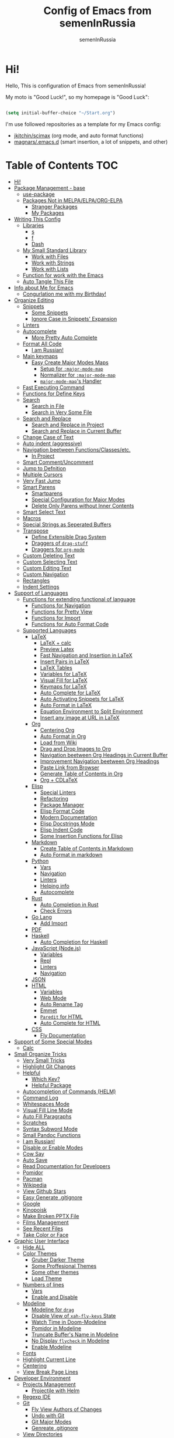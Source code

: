 #+TITLE: Config of Emacs from semenInRussia
#+AUTHOR: semenInRussia

* Hi!
  Hello, This is configuration of Emacs from semenInRussia!

  My moto is "Good Luck!", so my homepage is "Good Luck":

  #+BEGIN_SRC emacs-lisp :tangle ~/init.el

    (setq initial-buffer-choice "~/Start.org")

  #+END_SRC

  I'm use followed repositories as a template for my Emacs config:

  - [[https://github.com/jkitchin/scimax/][jkitchin/scimax]] (org mode, and auto format functions)
  - [[https://github.com/magnars/.emacs.d][magnars/.emacs.d]] (smart insertion, a lot of snippets, and other)

* Table of Contents                                                    :TOC:
- [[#hi][Hi!]]
- [[#package-management---base][Package Management - base]]
  - [[#use-package][use-package]]
  - [[#packages-not-in-melpaelpaorg-elpa][Packages Not in MELPA/ELPA/ORG-ELPA]]
    - [[#stranger-packages][Stranger Packages]]
    - [[#my-packages][My Packages]]
- [[#writing-this-config][Writing This Config]]
  - [[#libraries][Libraries]]
    - [[#s][s]]
    - [[#f][f]]
    - [[#dash][Dash]]
  - [[#my-small-standard-library][My Small Standard Library]]
    - [[#work-with-files][Work with Files]]
    - [[#work-with-strings][Work with Strings]]
    - [[#work-with-lists][Work with Lists]]
  - [[#function-for-work-with-the-emacs][Function for work with the Emacs]]
  - [[#auto-tangle-this-file][Auto Tangle This File]]
- [[#info-about-me-for-emacs][Info about Me for Emacs]]
  - [[#congurlation-me-with-my-birthday][Congurlation me with my Birthday!]]
- [[#organize-editing][Organize Editing]]
  - [[#snippets][Snippets]]
    - [[#some-snippets][Some Snippets]]
    - [[#ignore-case-in-snippets-expansion][Ignore Case in Snippets' Expansion]]
  - [[#linters][Linters]]
  - [[#autocomplete][Autocomplete]]
    - [[#more-pretty-auto-complete][More Pretty Auto Complete]]
  - [[#format-all-code][Format All Code]]
    - [[#i-am-russian][I am Russian!]]
  - [[#main-keymaps][Main keymaps]]
    - [[#easy-create-major-modes-maps][Easy Create Major Modes Maps]]
      - [[#setup-for-major-mode-map][Setup for =:major-mode-map=]]
      - [[#normalizer-for-major-mode-map][Normalizer for =:major-mode-map=]]
      - [[#major-mode-maps-handler][=major-mode-map='s Handler]]
  - [[#fast-executing-command][Fast Executing Command]]
  - [[#functions-for-define-keys][Functions for Define Keys]]
  - [[#search][Search]]
    - [[#search-in-file][Search in File]]
    - [[#search-in-very-some-file][Search in Very Some File]]
  - [[#search-and-replace][Search and Replace]]
    - [[#search-and-replace-in-project][Search and Replace in Project]]
    - [[#search-and-replace-in-current-buffer][Search and Replace in Current Buffer]]
  - [[#change-case-of-text][Change Case of Text]]
  - [[#auto-indent-aggressive][Auto indent (aggressive)]]
  - [[#navigation-beetween-functionsclassesetc][Navigation beetween Functions/Classes/etc.]]
    - [[#in-project][In Project]]
  - [[#smart-commentuncomment][Smart Comment/Uncomment]]
  - [[#jump-to-defnition][Jump to Defnition]]
  - [[#multiple-cursors][Multiple Cursors]]
  - [[#very-fast-jump][Very Fast Jump]]
  - [[#smart-parens][Smart Parens]]
    - [[#smartparens][Smartparens]]
    - [[#special-configuration-for-major-modes][Special Configuration for Major Modes]]
    - [[#delete-only-parens-without-inner-contents][Delete Only Parens without Inner Contents]]
  - [[#smart-select-text][Smart Select Text]]
  - [[#macros][Macros]]
  - [[#special-strings-as-seperated-buffers][Special Strings as Seperated Buffers]]
  - [[#transpose][Transpose]]
    - [[#define-extensible-drag-system][Define Extensible Drag System]]
    - [[#draggers-of-drag-stuff][Draggers of =drag-stuff=]]
    - [[#draggers-for-org-mode][Draggers for =org-mode=]]
  - [[#custom-deleting-text][Custom Deleting Text]]
  - [[#custom-selecting-text][Custom Selecting Text]]
  - [[#custom-editing-text][Custom Editing Text]]
  - [[#custom-navigation][Custom Navigation]]
  - [[#rectangles][Rectangles]]
  - [[#indent-settings][Indent Settings]]
- [[#support-of-languages][Support of Languages]]
  - [[#functions-for-extending-functional-of-language][Functions for extending functional of language]]
    - [[#functions-for-navigation][Functions for Navigation]]
    - [[#functions-for-pretty-view][Functions for Pretty View]]
    - [[#functions-for-import][Functions for Import]]
    - [[#functions-for-auto-format-code][Functions for Auto Format Code]]
  - [[#supported-languages][Supported Languages]]
    - [[#latex][LaTeX]]
      - [[#latex--calc][LaTeX + calc]]
      - [[#preview-latex][Preview Latex]]
      - [[#fast-navigation-and-insertion-in-latex][Fast Navigation and Insertion in LaTeX]]
      - [[#insert-pairs-in-latex][Insert Pairs in LaTeX]]
      - [[#latex-tables][LaTeX Tables]]
      - [[#variables-for-latex][Variables for LaTeX]]
      - [[#visual-fill-for-latex][Visual Fill for LaTeX]]
      - [[#keymaps-for-latex][Keymaps for LaTeX]]
      - [[#auto-complete-for-latex][Auto Complete for LaTeX]]
      - [[#auto-activating-snippets-for-latex][Auto Activating Snippets for LaTeX]]
      - [[#auto-format-in-latex][Auto Format in LaTeX]]
      - [[#equation-environment-to-split-environment][Equation Environment to Split Environment]]
      - [[#insert-any-image-at-url-in-latex][Insert any image at URL in LaTeX]]
    - [[#org][Org]]
      - [[#centering-org][Centering Org]]
      - [[#auto-format-in-org][Auto Format in Org]]
      - [[#load-from-wiki][Load from Wiki]]
      - [[#drag-and-drop-images-to-org][Drag and Drop Images to Org]]
      - [[#navigation-beetween-org-headings-in-current-buffer][Navigation beetween Org Headings in Current Buffer]]
      - [[#improvement-navigation-beetween-org-headings][Improvement Navigation beetween Org Headings]]
      - [[#paste-link-from-browser][Paste Link from Browser]]
      - [[#generate-table-of-contents-in-org][Generate Table of Contents in Org]]
      - [[#org--cdlatex][Org + CDLaTeX]]
    - [[#elisp][Elisp]]
      - [[#special-linters][Special Linters]]
      - [[#refactoring][Refactoring]]
      - [[#package-manager][Package Manager]]
      - [[#elisp-format-code][Elisp Format Code]]
      - [[#modern-documentation][Modern Documentation]]
      - [[#elisp-docstrings-mode][Elisp Docstrings Mode]]
      - [[#elisp-indent-code][Elisp Indent Code]]
      - [[#some-insertion-functions-for-elisp][Some Insertion Functions for Elisp]]
    - [[#markdown][Markdown]]
      - [[#create-table-of-contents-in-markdown][Create Table of Contents in Markdown]]
      - [[#auto-format-in-markdown][Auto Format in markdown]]
    - [[#python][Python]]
      - [[#vars][Vars]]
      - [[#navigation][Navigation]]
      - [[#linters-1][Linters]]
      - [[#helping-info][Helping info]]
      - [[#autocomplete-1][Autocomplete]]
    - [[#rust][Rust]]
      - [[#auto-completion-in-rust][Auto Completion in Rust]]
      - [[#check-errors][Check Errors]]
    - [[#go-lang][Go Lang]]
      - [[#add-import][Add Import]]
    - [[#pdf][PDF]]
    - [[#haskell][Haskell]]
      - [[#auto-completion-for-haskell][Auto Completion for Haskell]]
    - [[#javascript-nodejs][JavaScript (Node.js)]]
      - [[#variables][Variables]]
      - [[#repl][Repl]]
      - [[#linters-2][Linters]]
      - [[#navigation-1][Navigation]]
    - [[#json][JSON]]
    - [[#html][HTML]]
      - [[#variables-1][Variables]]
      - [[#web-mode][Web Mode]]
      - [[#auto-rename-tag][Auto Rename Tag]]
      - [[#emmet][Emmet]]
      - [[#paredit-for-html][=Paredit= for HTML]]
      - [[#auto-complete-for-html][Auto Complete for HTML]]
    - [[#css][CSS]]
      - [[#fly-documentation][Fly Documentation]]
- [[#support-of-some-special-modes][Support of Some Special Modes]]
  - [[#calc][Calc]]
- [[#small-organize-tricks][Small Organize Tricks]]
  - [[#very-small-tricks][Very Small Tricks]]
  - [[#highlight-git-changes][Highlight Git Changes]]
  - [[#helpful][Helpful]]
    - [[#which-key][Which Key?]]
    - [[#helpful-package][Helpful Package]]
  - [[#autocompletion-of-commands-helm][Autocompletion of Commands (HELM)]]
  - [[#command-log][Command Log]]
  - [[#whitespaces-mode][Whitespaces Mode]]
  - [[#visual-fill-line-mode][Visual Fill Line Mode]]
  - [[#auto-fill-paragraphs][Auto Fill Paragraphs]]
  - [[#scratches][Scratches]]
  - [[#syntax-subword-mode][Syntax Subword Mode]]
  - [[#small-pandoc-functions][Small Pandoc Functions]]
  - [[#i-am-russian-1][I am Russian!]]
  - [[#disable-or-enable-modes][Disable or Enable Modes]]
  - [[#cow-say][Cow Say]]
  - [[#auto-save][Auto Save]]
  - [[#read-documentation-for-developers][Read Documentation for Developers]]
  - [[#pomidor][Pomidor]]
  - [[#pacman][Pacman]]
  - [[#wikipedia][Wikipedia]]
  - [[#view-github-stars][View Github Stars]]
  - [[#easy-generate-gitignore][Easy Generate .gitignore]]
  - [[#google][Google]]
  - [[#kinopoisk][Kinopoisk]]
  - [[#make-broken-pptx-file][Make Broken PPTX File]]
  - [[#films-management][Films Management]]
  - [[#see-recent-files][See Recent Files]]
  - [[#take-color-or-face][Take Color or Face]]
- [[#graphic-user-interface][Graphic User Interface]]
  - [[#hide-all][Hide ALL]]
  - [[#color-themes][Color Themes]]
    - [[#gruber-darker-theme][Gruber Darker Theme]]
    - [[#some-proffesional-themes][Some Proffesional Themes]]
    - [[#some-other-themes][Some other themes]]
    - [[#load-theme][Load Theme]]
  - [[#numbers-of-lines][Numbers of lines]]
    - [[#vars-1][Vars]]
    - [[#enable-and-disable][Enable and Disable]]
  - [[#modeline][Modeline]]
    - [[#modeline-for-drag][Modeline for =drag=]]
    - [[#disable-view-of-xah-fly-keys-state][Disable View of =xah-fly-keys= State]]
    - [[#watch-time-in-doom-modeline][Watch Time in Doom-Modeline]]
    - [[#pomidor-in-modeline][Pomidor in Modeline]]
    - [[#truncate-buffers-name-in-modeline][Truncate Buffer's Name in Modeline]]
    - [[#no-display-flycheck-in-modeline][No Display =flycheck= in Modeline]]
    - [[#enable-modeline][Enable Modeline]]
  - [[#fonts][Fonts]]
  - [[#highlight-current-line][Highlight Current Line]]
  - [[#centering][Centering]]
  - [[#view-break-page-lines][View Break Page Lines]]
- [[#developer-environment][Developer Environment]]
  - [[#projects-management][Projects Management]]
    - [[#projectile-with-helm][Projectile with Helm]]
  - [[#regexp-ide][Regexp IDE]]
  - [[#git][Git]]
    - [[#fly-view-authors-of-changes][Fly View Authors of Changes]]
    - [[#undo-with-git][Undo with Git]]
    - [[#git-major-modes][Git Major Modes]]
    - [[#genreate-gitignore][Genreate .gitignore]]
  - [[#view-directories][View Directories]]
  - [[#just-run-current-file][Just Run Current File]]
  - [[#run-command][Run Command]]
    - [[#run-command-recipes][Run Command Recipes]]
  - [[#projects-with-templates][Projects with Templates]]
  - [[#snitch][Snitch]]
    - [[#highlight-todos][Highlight TODOs]]
    - [[#run-snitch-commands][Run Snitch Commands]]
  - [[#organization][Organization]]
  - [[#notes][Notes]]
- [[#mipt][MIPT]]
  - [[#management-of-mipt-files][Management of MIPT Files]]
  - [[#copy-content-of-file-as-mipt-solution][Copy Content of File as MIPT Solution]]

* Package Management - base
** use-package
   I am use [[https://github.com/jwiegley/use-package][use-package]]:

   #+BEGIN_SRC emacs-lisp :tangle ~/init.el
     (require 'package)

     (setq package-archives
           '(("melpa-stable" . "http://stable.melpa.org/packages/")
             ("melpa"        . "https://melpa.org/packages/")
             ("org"          . "https://orgmode.org/elpa/")
             ("elpa"         . "https://elpa.gnu.org/packages/")))

     (package-initialize)
     (unless package-archive-contents
       (package-refresh-contents))

     (unless (package-installed-p 'use-package)
       (package-install 'use-package))

     (require 'use-package)
  #+END_SRC
** Packages Not in MELPA/ELPA/ORG-ELPA
*** Stranger Packages

    #+BEGIN_SRC emacs-lisp :tangle ~/init.el

      (add-to-list 'load-path "~/.emacs.d/lisp")

    #+END_SRC

*** My Packages

    #+BEGIN_SRC emacs-lisp :tangle ~/init.el

      (add-to-list 'load-path "~/projects/fast-exec.el")
      (add-to-list 'load-path "~/projects/porth-mode")
      (add-to-list 'load-path "~/projects/emacs-run-command")
      (add-to-list 'load-path "~/projects/simple-indention.el")

    #+END_SRC

* Writing This Config
  I am use some packages for simple develop on Emacs Lisp
** Libraries
*** s
    This is [[https://github.com/magnars/s.el][s]]:
    #+BEGIN_SRC emacs-lisp :tangle ~/init.el
      (use-package s :ensure t)
      #+END_SRC

*** f
    This is [[https://github.com/rejeep/f.el][f]]:

    #+BEGIN_SRC emacs-lisp  :tangle  ~/init.el
      (use-package f :ensure t)
      #+END_SRC

*** Dash
    This is [[https://github.com/magnars/dash.el][dash:]]
    #+BEGIN_SRC emacs-lisp  :tangle  ~/init.el

      (use-package dash :ensure t :init (global-dash-fontify-mode 1))

      #+END_SRC
** My Small Standard Library
*** Work with Files
    Function =my-try-delete= delete file when it is exists, otherwise
    do nothing:

    #+BEGIN_SRC emacs-lisp :tangle ~/init.el

      (defun my-try-delete (path &optional force)
        "If PATH is exists isn't exists, then just do nothing, otherwise delete PATH.

      If FORCE is t, a directory will be deleted recursively."
        (when (f-exists-p path)
          (f-delete path force)))

   #+END_SRC

   Function =my-try-move= also if file is exists, then move one to
   other or do nothing:

   #+BEGIN_SRC emacs-lisp :tangle ~/init.el

     (defun my-try-move (from to)
       "Move FROM to TO, if FROM is exists."
       (when (f-exists-p from)
         (f-move from to)))

   #+END_SRC

   Function =my-files-with-extension= return list of files in
   directory which has extension:

   #+BEGIN_SRC emacs-lisp :tangle ~/init.el

     (defun my-files-with-extension (ext dir)
       "Return list of files in DIR which has extension EXT."
       (->>
        dir
        (f-files)
        (--filter (f-ext-p it ext))))

   #+END_SRC
*** Work with Strings
    Functions =my-humanize-string= and =my-normalize-string= transform
    strings as =print-something-real-noral= to "Print Something Real
    Noral" and to back.

    #+BEGIN_SRC emacs-lisp :tangle ~/init.el

      (defun my-humanize-string (s)
        "Humanize normalized S."
        (->> s (s-replace "-" " ") (s-titleize)))

      (defun my-normalize-string (s)
        "Normalize humanized S for computer."
        (->>
         s
         (s-downcase)
         (s-replace " " "-")
         (s-replace "'" "")
         (s-replace "\"" "")))

    #+END_SRC

    Function =my-one-of-prefixes-p= return t, when taked string has
    one of taked prefixes:

    #+BEGIN_SRC emacs-lisp :tangle ~/init.el

      (defun my-one-of-prefixes-p (prefixes s)
        "Return t, when S has one of PREFIXES."
        (->>
         prefixes
         (--some (s-prefix-p it s))))
    #+END_SRC

    Function =my-parts-of-string= take =number= and =string=, and
    return list of strings with same length:

    #+BEGIN_SRC emacs-lisp :tangle ~/init.el

      (defun my-parts-of-string (n s)
        "Divide string S to N same parts.'"
        (->>
         (my-parts-of-seq n s)
         (--map (apply #'s-concat it))))

    #+END_SRC

*** Work with Lists
    =dash= has function =-max= which return maximal value from of
    passed list, but this functions raise error when list is empty, so
    I writed function =my-max=:

    #+BEGIN_SRC emacs-lisp :tangle ~/init.el

      (defun my-max (list)
        "Return the max value of LIST, if LIST is empty, then return nil."
        (when list
          (-max list)))

    #+END_SRC

    Function =my-into-list= take any object and transform it to list:

    #+BEGIN_SRC emacs-lisp :tangle ~/init.el
      (defun my-into-list (obj)
        "Transform OBJ to list.
      Supoorted types of OBJ:
      - `string'
      - `list'"
        (cl-typecase obj
          (list obj)
          (string (my-string-to-list obj))))

      (defun my-string-to-list (s)
        "Transform S to list of 1 size string."
        (->>
         s
         (string-to-list)
         (-map #'char-to-string)))

    #+END_SRC

    Function =my-parts-of-seq= take any object and number of wanted
    lists with type which has support of =my-into-list= and divide
    list to N lists with same length:

    #+BEGIN_SRC emacs-lisp :tangle ~/init.el

      (defun my-parts-of-seq (n seq)
        "Divide SEQ to N same parts.
      SEQ may be one of types which supported in function `my-into-list'"
        (setq seq (my-into-list seq))
        (let ((step (/ (length seq) n)))
          (-partition-in-steps step step seq)))


    #+END_SRC
** Function for work with the Emacs
   I created library =just= which has a lot of power functions for
   work with Emacs

   #+BEGIN_SRC emacs-lisp :tangle ~/init.el

     (use-package just
         :load-path "~/projects/just/just.el")

   #+END_SRC


** Auto Tangle This File

   #+BEGIN_SRC emacs-lisp  :tangle  ~/init.el

     (defun if-Emacs-org-then-org-babel-tangle ()
       "If current open file is Emacs.org, then `org-babel-tangle`."
       (interactive)

       (when (s-equals? (f-filename buffer-file-name) "Emacs.org")
         (org-babel-tangle)))

     (add-hook 'after-save-hook 'if-Emacs-org-then-org-babel-tangle)

     #+END_Src

* Info about Me for Emacs

  #+BEGIN_SRC emacs-lisp :tangle ~/init.el

    (setq user-full-name    "Semen Khramtsov"
          user-mail-address "hrams205@gmail.com"
          user-birthday     "2007-01-29"
          user-name         "semenInRussia"
          user-os           "Windows" ; "Windows" or "Linux"
          )

    (defun user-os-windows-p ()
      "If user have os Windows, then return t.
    Info take from var `user-os`, user must set it."
      (interactive)
      (s-equals? user-os "Windows"))

      #+END_SRC

** Congurlation me with my Birthday!

   #+BEGIN_SRC emacs-lisp :tangle ~/init.el

     (if (s-equals? (format-time-string "%Y-%m-%d") user-birthday)
         (animate-birthday-present))

         #+END_SRC

* Organize Editing
** Snippets
   I am use [[https://github.com/joaotavora/yasnippet][yasnippet]]:

   #+BEGIN_SRC emacs-lisp :tangle ~/init.el
     (use-package yasnippet
         :ensure t
         :init
         (yas-global-mode 1)
         :custom
         (yas-snippet-dirs '("~/.emacs.d/snippets"))
         (yas-wrap-around-region t))

    #+END_SRC

*** Some Snippets
    I am use [[https://github.com/AndreaCrotti/yasnippet-snippets][yasnippet-snippets]].  This is default collection of
    snippets for [[https://github.com/joaotavora/yasnippet][yasnippet]]:

    #+BEGIN_SRC emacs-lisp :tangle ~/init.el

      (use-package yasnippet-snippets
          :ensure t)

    #+END_SRC

*** Ignore Case in Snippets' Expansion
    When I am use =org= first symbol of the sentence will
    automatically capitalizated, so when I insert /equ/ this will
    changed to /Equ/, and when I am press =TAB=, instead of expanding
    snippet (use =yas-expand=), the cursor moved to next position (use
    =cdlatex-tab=), so I must change this Sheet:

    #+BEGIN_SRC emacs-lisp :tangle ~/init.el


      (defun yas--fetch (table key)
        "Fetch templates in TABLE by KEY.

      Return a list of cons (NAME . TEMPLATE) where NAME is a
      string and TEMPLATE is a `yas--template' structure."
        (let* ((key (s-downcase key))
               (keyhash (yas--table-hash table))
               (namehash (and keyhash (gethash key keyhash))))
          (when namehash
            (yas--filter-templates-by-condition
             (yas--namehash-templates-alist namehash)))))

    #+END_SRC

** Linters
   I am use [[https://www.flycheck.org/en/latest/][flycheck]]:

   #+BEGIN_SRC emacs-lisp :tangle ~/init.el

     (use-package flycheck
         :ensure t
         :config
         '(custom-set-variables
           '(flycheck-display-errors-function
             #'flycheck-pos-tip-error-messages))
         (global-flycheck-mode 1))

         #+END_SRC

** Autocomplete
   I am use [[http://company-mode.github.io][company-mode]], I am set delay beetween typing text and viewing hints to
   0.8 seconds:

   #+BEGIN_SRC emacs-lisp :tangle ~/init.el

     (use-package company
         :ensure t
         :custom
         (company-idle-delay                 0.3)
         (company-minimum-prefix-length      2)
         (company-show-numbers               t)
         (company-tooltip-limit              15)
         (company-tooltip-align-annotations  t)
         (company-tooltip-flip-when-above    t)
         (company-dabbrev-ignore-case        nil)
         :config
         (add-to-list 'company-backends 'company-keywords)
         (global-company-mode 1))

         #+END_SRC

   And for =yasnippet= I am use code from [[https://emacs.stackexchange.com/questions/10431/get-company-to-show-suggestions-for-yasnippet-names][this]] stackexchange:

   #+BEGIN_SRC emacs-lisp :tangle ~/init.el

     (defvar company-mode/enable-yas t
       "Enable yasnippet for all backends.")

     (defun company-mode/backend-with-yas (backend)
       (if (or (not company-mode/enable-yas)
               (and (listp backend) (member 'company-yasnippet backend)))
           backend
         (append (if (consp backend) backend (list backend))
                 '(:with company-yasnippet))))

     (setq company-backends
           (mapcar #'company-mode/backend-with-yas company-backends))

           #+END_SRC

*** More Pretty Auto Complete
    I am use popular [[https://github.com/sebastiencs/company-box][company-box]]:

    #+BEGIN_SRC emacs-lisp :tangle ~/init.el

      (use-package company-box
          :ensure t
          :hook (company-mode . company-box-mode))

          #+END_SRC

** Format All Code
   Each programmer need to format code for this I am use [[https://github.com/lassik/emacs-format-all-the-code][format-all]],
   its support 65 languages:

   #+BEGIN_SRC emacs-lisp :tangle ~/init.el

     (use-package format-all
         :ensure t)

         #+END_SRC

*** I am Russian!
    I am need to use russian letters as english in key hots:

    #+BEGIN_SRC emacs-lisp :tangle ~/init.el
    #+END_SRC

** Main keymaps
   I am use [[https://github.com/xahlee/xah-fly-keys][xah-fly-keys]], this as VIM, but keymaps created for keyboard (in VIM keymaps created for easy remember):

   #+BEGIN_SRC emacs-lisp :tangle ~/init.el

     (use-package xah-fly-keys
         :config
       (xah-fly-keys-set-layout "qwerty")
       (xah-fly-keys 1)
       (define-key xah-fly-command-map (kbd "SPC l") nil)
       (define-key xah-fly-command-map (kbd "SPC j") nil)
       (define-key xah-fly-command-map (kbd "SPC SPC") nil))

       #+END_SRC
*** Easy Create Major Modes Maps
    I am use =use-package=, so I'm add flag =:major-mode-map= for create major modes in =use-package= macro, I am bind local major mode map to =SPC l=:

    #+BEGIN_SRC emacs-lisp :tangle ~/init.el

      (defvar my-local-major-mode-map nil
        "My map for current `major-mode'")

      (defun my-local-major-mode-map-run ()
        "Run `my-local-major-mode-map'."
        (interactive)
        (set-transient-map my-local-major-mode-map))

      (define-key xah-fly-command-map (kbd "SPC l") 'my-local-major-mode-map-run)

      #+END_SRC

**** Setup for =:major-mode-map=

     #+BEGIN_SRC emacs-lisp :tangle ~/init.el

       (add-to-list 'use-package-keywords :major-mode-map)

       #+END_SRC

**** Normalizer for =:major-mode-map=
     #+BEGIN_SRC emacs-lisp :tangle ~/init.el

       (defun use-package-normalize/:major-mode-map (name keyword args)
         "Normalizer of :major-mode-map for `use-package'."
         (let* (map-name modes)
           (if (eq (-first-item args) t)
               (list (symbol-name name) (list name))
             (cl-typecase (-first-item args)
               (null nil)
               (list (setq modes (-first-item args)))
               (symbol (setq map-name (symbol-name (-first-item args))))
               (string (setq map-name (-first-item args))))
             (cl-typecase (-second-item args)
               (null nil)
               (list (setq modes (-second-item args)))
               (symbol (setq map-name (symbol-name (-second-item args))))
               (string (setq map-name (-second-item args))))
             (list
              (or map-name (symbol-name name))
              modes))))

    #+END_SRC

**** =major-mode-map='s Handler
     #+BEGIN_SRC emacs-lisp :tangle ~/init.el

       (defun use-package-handler/:major-mode-map (name keyword
                                                   map-name-and-modes rest state)
         (let* ((map-name (car map-name-and-modes))
                (modes (-second-item map-name-and-modes))
                (modes-hooks (--map (intern (s-append "-hook" (symbol-name it)))
                                    modes))
                (map (intern (s-concat "my-" map-name "-local-map"))))
           (setq rest
                 (-concat
                  rest
                  `(:config
                    ((unless (boundp ',map)
                       (define-prefix-command ',map))
                     (--each ',modes-hooks
                       (add-hook it
                                 (lambda ()
                                   (setq-local my-local-major-mode-map
                                               ',map))))))))
           (use-package-process-keywords name rest)))

           #+END_SRC

** Fast Executing Command
   I am use [[https://github.com/semenInRussia/fast-exec.el][fast-exec]]:

   #+BEGIN_SRC emacs-lisp :tangle ~/init.el

     (require 'fast-exec)

     (fast-exec/enable-some-builtin-supports haskell-mode
                                             flycheck
                                             magit
                                             org-agenda
                                             deadgrep
                                             projectile
                                             package
                                             skeletor
                                             yasnippet
                                             format-all
                                             wikinforg
                                             suggest
                                             devdocs
                                             helm-wikipedia)

     (fast-exec/initialize)

     (define-key xah-fly-command-map (kbd "=") 'fast-exec/exec)

     #+END_SRC

** Functions for Define Keys

   Function =define-key-when= is wrap on =define-key=, but function DEF will call when
   will pressed KEY in KEYMAP and when CONDITION will true:

   #+BEGIN_SRC emacs-lisp :tangle ~/init.el

     (defmacro define-key-when (fun-name map key def pred)
       "Define to KEY in MAP DEF when PRED return t or run old command.
     Instead of KEY will command FUN-NAME"
       (let ((old-def (key-binding key)))
         `(unless (eq (key-binding ,key) #',fun-name)
            (defun ,fun-name ()
              ,(s-lex-format "Run `${old-def}' or `${def}'.")
              (interactive)
              (call-interactively
               (if (funcall ,pred)
                   ,def
                 #',old-def)))
            (define-key ,map ,key #',fun-name))))

              #+END_SRC

** Search
*** Search in File

    I am press ='= for search anything in current buffer.  I am use
    [[https://github.com/emacsorphanage/helm-swoop][helm-swoop]], this is interactive way to search any string in
    buffer.  I'm press =M-j= and I will be can edit all selected
    things, after I can press (=SPC ;=) for apply all edits.  Also I
    can press =SPC k '= for search anything in all buffers with same
    major mode.

    #+BEGIN_SRC emacs-lisp :tangle ~/init.el

      (use-package helm-swoop
          :ensure t
          :bind ((:map xah-fly-command-map)
                 ("'" . 'helm-swoop)
                 ("SPC k '" . 'helm-multi-swoop-current-mode)
                 (:map helm-swoop-map)
                 ("M-j" . 'helm-swoop-edit)
                 (:map helm-swoop-edit-map)
                 ([remap save-buffer] . 'helm-swoop--edit-complete)))

    #+END_SRC

*** Search in Very Some File
    I am use [[https://github.com/Wilfred/deadgrep][deadgrep]], because I am love =Rust=:

    #+BEGIN_SRC emacs-lisp :tangle ~/init.el

      (use-package deadgrep
          :ensure t
          :bind (:map
                 xah-fly-command-map
                 ("SPC '" . deadgrep)))

                 #+END_SRC

** Search and Replace
   I am use =SPC r= for replace word in buffer, and =SPC SPC r= for replace word in project:

*** Search and Replace in Project

    #+BEGIN_SRC emacs-lisp :tangle ~/init.el

      (define-key xah-fly-command-map (kbd "SPC SPC r") 'projectile-replace)

    #+END_SRC

*** Search and Replace in Current Buffer
    I am use [[https://github.com/benma/visual-regexp.el][visual-regexp]].  This is like replace-regexp, but with
    live visual feedback directly in the buffer.

    #+BEGIN_SRC emacs-lisp :tangle ~/init.el

      (use-package visual-regexp
          :ensure t
          :bind ((:map xah-fly-command-map)
                 ("SPC r" . 'vr/query-replace)))

    #+END_SRC

** Change Case of Text
   I am use [[https://github.com/akicho8/string-inflection][string-inflection]] for change case of text on cycle

   #+BEGIN_SRC emacs-lisp :tangle ~/init.el

     (use-package string-inflection
         :ensure t
         :bind ((:map xah-fly-command-map)
                ("b" . 'string-inflection-cycle)))

   #+END_SRC

** Auto indent (aggressive)
   I am use [[https://github.com/Malabarba/aggressive-indent-mode/][aggressive-indent-mode]].  When I'm press space, all will
   indented (see [[https://github.com/Malabarba/aggressive-indent-mode/][docs]])

   #+BEGIN_SRC emacs-lisp :tangle ~/init.el


     (use-package aggressive-indent
         :ensure t
         :hook ((emacs-lisp-mode css-mode) . aggressive-indent-mode))

   #+END_SRC

** Navigation beetween Functions/Classes/etc.
   I am use =imenu= with =Helm= and keymap =SPC SPC SPC=:

   #+BEGIN_SRC emacs-lisp :tangle ~/init.el
     (use-package imenu
         :custom (imenu-auto-rescan t))

     (bind-keys :map xah-fly-command-map
                ("SPC SPC SPC" . helm-imenu))

                #+END_SRC

*** In Project
    For Imenu In Project I am use [[https://github.com/vspinu/imenu-anywhere][imenu-anywhere]]:

    #+BEGIN_SRC emacs-lisp :tangle ~/init.el

      (use-package imenu-anywhere
          :ensure t
          :bind (:map xah-fly-command-map
                      ("SPC SPC n" . imenu-anywhere)))

                      #+END_SRC

** Smart Comment/Uncomment
   I am use [[https://github.com/remyferre/comment-dwim-2][comment-dwim-2]]:

   #+BEGIN_SRC emacs-lisp :tangle ~/init.el

     (use-package comment-dwim-2
         :ensure t
         :bind (:map xah-fly-command-map
                     ("z" . comment-dwim-2)))

                     #+END_SRC

** Jump to Defnition
   I am use [[https://github.com/jacktasia/dumb-jump][cool package dumb-jump]] for jump to defnition in 50+ languages:

   #+BEGIN_SRC emacs-lisp :tangle ~/init.el

     (use-package rg
         :ensure t)

     (use-package dumb-jump
         :ensure t
         :custom
         (dumb-jump-force-searcher 'rg)
         (dumb-jump-prefer-searcher 'rg)
         :bind (:map xah-fly-command-map ("SPC SPC ." . dumb-jump-back))
         :init
         (add-hook 'xref-backend-functions #'dumb-jump-xref-activate))

         #+END_SRC

** Multiple Cursors
   I am use package of magnars [[https://github.com/magnars/multiple-cursors.el][multiple-cursors]]:

   #+BEGIN_SRC emacs-lisp  :tangle  ~/init.el

     (defun my-buffer-list-or-edit-lines ()
       "Do `helm-buffer-list' or `mc/edit-lines'."
       (interactive)
       (if (use-region-p)
           (call-interactively #'mc/edit-lines)
         (call-interactively #'helm-multi-files)))

     (defun my-mark-all ()
       "If enable `multiple-cursors', then mark all like this, other mark buffer."
       (interactive)
       (if multiple-cursors-mode
           (mc/mark-all-words-like-this)
         (mark-whole-buffer)))

     (defun my-bob-or-mc-align ()
       "If enable `multiple-cursors', then mark then align by regexp, other bob.
     BOB - is `beginning-of-buffer'"
       (interactive)
       (if multiple-cursors-mode
           (call-interactively 'mc/vertical-align)
         (beginning-of-buffer)))

     (defun my-eob-or-mc-align-with-space ()
       "If enable `multiple-cursors', then align by spaces, other bob.
     EOB - is `end-of-buffer'"
       (interactive)
       (if multiple-cursors-mode
           (mc/vertical-align-with-space)
         (end-of-buffer)))

     (defun my-mc-mark-like-this-or-edit-lines ()
       "If region on some lines, `mc/edit-lines' other `mc/mark-next-like-this'."
       (interactive)
       (if (and (region-active-p)
                (not (eq (line-number-at-pos (region-beginning))
                         (line-number-at-pos (region-end)))))
           (call-interactively 'mc/edit-lines)
         (call-interactively 'mc/mark-next-like-this-word)))

     (use-package multiple-cursors :ensure t)

     (use-package multiple-cursors
         :config
       (add-to-list 'mc--default-cmds-to-run-once 'my-mark-all)
       (add-to-list 'mc--default-cmds-to-run-once
                    'my-mc-mark-like-this-or-edit-lines)
       (add-to-list 'mc--default-cmds-to-run-once
                    'my-bob-or-mc-align)
       (add-to-list 'mc--default-cmds-to-run-once
                    'my-eob-or-align-with-spaces)
       (add-to-list 'mc--default-cmds-to-run-once
                    'my-mc-mark-like-this-or-edit-lines)
       (add-to-list 'mc--default-cmds-to-run-once
                    'toggle-input-method)
       :bind
       (:map xah-fly-command-map
             ("SPC f"         . 'my-buffer-list-or-edit-lines)
             ("7"         . my-mc-mark-like-this-or-edit-lines)
             ("SPC 7"     . mc/mark-previous-like-this-word)
             ("SPC TAB 7" . mc/reverse-regions)
             ("SPC d 7"   . mc/unmark-next-like-this)
             ("SPC h"     . my-bob-or-mc-align)
             ("SPC n"     . my-eob-or-mc-align-with-space)
             ("SPC a"     . my-mark-all)))

             #+END_SRC

** Very Fast Jump
   I am use [[https://github.com/abo-abo/avy][avy]]:

   #+BEGIN_SRC emacs-lisp  :tangle  ~/init.el

     (use-package avy
         :ensure t
         :custom (avy-background t)
         (avy-translate-char-function #'translate-char-from-russian)
         :bind ((:map xah-fly-command-map)
                ("n"     . nil) ; by default this is `isearch', so i turn
                ;; this to keymap
                ("n n"   . 'avy-goto-char)
                ("n v"   . 'avy-yank-word)
                ("n x"   . 'avy-teleport-word)
                ("n c"   . 'avy-copy-word)
                ("n 8"   . 'avy-mark-word)
                ("n d"   . 'avy-kill-word-stay)
                ("n s ;" . 'avy-insert-new-line-at-eol)
                ("n s h" . 'avy-insert-new-line-at-bol)
                ("n 5"   . 'avy-zap)
                ("n TAB" . 'avy-transpose-words)
                ("n w"   . 'avy-clear-line)
                ("n -"   . 'avy-sp-splice-sexp-in-word)
                ("n r"   . 'avy-kill-word-move)
                ("n o"   . 'avy-change-word)
                ("n 9"   . 'avy-sp-change-enclosing-in-word)
                ("n z"   . 'avy-comment-line)
                ("n t v" . 'avy-copy-region)
                ("n t d" . 'avy-kill-region)
                ("n t x" . 'avy-move-region)
                ("n t c" . 'avy-kill-ring-save-region)
                ("n ;"   . 'avy-goto-end-of-line)
                ("n h"   . 'avy-goto-begin-of-line-text)
                ("n k v" . 'avy-copy-line)
                ("n k x" . 'avy-move-line)
                ("n k c" . 'avy-kill-ring-save-whole-line)
                ("n k d" . 'avy-kill-whole-line)))

     (defun translate-char-from-russian (russian-char)
       "Translate RUSSIAN-CHAR to corresponding char on qwerty keyboard.
     I am use йцукенг russian keyboard."
       (cl-case russian-char
         (?й ?q)
         (?ц ?w)
         (?у ?e)
         (?к ?r)
         (?е ?t)
         (?н ?y)
         (?г ?u)
         (?ш ?i)
         (?щ ?o)
         (?з ?p)
         (?ф ?a)
         (?ы ?s)
         (?в ?d)
         (?а ?f)
         (?п ?g)
         (?р ?h)
         (?о ?j)
         (?л ?k)
         (?д ?l)
         (?я ?z)
         (?ч ?x)
         (?с ?c)
         (?м ?v)
         (?и ?b)
         (?т ?n)
         (?ь ?m)
         (t russian-char)))

     (defun avy-goto-word-1-with-action (char action &optional arg beg end symbol)
       "Jump to the currently visible CHAR at a word start.
     The window scope is determined by `avy-all-windows'.
     When ARG is non-nil, do the opposite of `avy-all-windows'.
     BEG and END narrow the scope where candidates are searched.
     When SYMBOL is non-nil, jump to symbol start instead of word start.
     Do action of `avy' ACTION.'"
       (interactive (list (read-char "char: " t) current-prefix-arg))
       (avy-with avy-goto-word-1
         (let* ((str (string char))
                (regex
                 (cond
                   ((string= str ".")
                    "\\.")
                   ((and avy-word-punc-regexp
                         (string-match avy-word-punc-regexp str))
                    (regexp-quote str))
                   ((<= char 26)
                    str)
                   (t (concat (if symbol "\\_<" "\\b") str)))))
           (avy-jump regex
                     :window-flip arg
                     :beg beg
                     :end end
                     :action action))))

     (defun avy-zap (char &optional arg)
       "Zapping to next CHAR navigated by `avy'."
       (interactive "cchar:\nP")
       (avy-jump
        (s-concat (char-to-string char))
        :window-flip arg
        :beg (point-min)
        :end (point-max)
        :action 'avy-action-zap-to-char))

     (defun avy-teleport-word (char &optional arg)
       "Teleport word searched by `arg' with CHAR.
     Pass ARG to `avy-jump'."
       (interactive "cchar:\nP")
       (avy-goto-word-1-with-action char 'avy-action-teleport))

     (defun avy-mark-word (char)
       "Mark word begining with CHAR searched by `avy'."
       (interactive "cchar: ")
       (avy-goto-word-1-with-action char 'avy-action-mark))

     (defun avy-copy-word (char &optional arg)
       "Copy word searched by `arg' with CHAR.
     Pass ARG to `avy-jump'."
       (interactive "cchar:\nP")
       (avy-goto-word-1-with-action char 'avy-action-copy))

     (defun avy-yank-word (char &optional arg)
       "Paste word searched by `arg' with CHAR.
     Pass ARG to `avy-jump'."
       (interactive "cchar:\nP")
       (avy-goto-word-1-with-action char 'avy-action-yank))

     (defun avy-kill-word-stay (char &optional arg)
       "Paste word searched by `arg' with CHAR.
     Pass ARG to `avy-jump'."
       (interactive "cchar:\nP")
       (avy-goto-word-1-with-action char 'avy-action-kill-stay))

     (defun avy-kill-word-move (char &optional arg)
       "Paste word searched by `arg' with CHAR.
     Pass ARG to `avy-jump'."
       (interactive "cchar:\nP")
       (avy-goto-word-1-with-action char 'avy-action-kill-move))

     (defun avy-goto-line-1-with-action (action)
       "Goto line via `avy' with CHAR and do ACTION."
       (interactive)
       (avy-jump "^." :action action))

     (defun avy-comment-line ()
       "With `avy' move to line and comment its."
       (interactive)
       (avy-goto-line-1-with-action 'avy-action-comment))

     (defun avy-action-comment (pt)
       "Saving excursion comment line at point PT."
       (save-excursion (goto-char pt) (comment-line 1)))

     (defun avy-sp-change-enclosing-in-word (ch)
       "With `avy' move to word starting with CH and `sp-change-enclosing'."
       (interactive "cchar:")
       (avy-goto-word-1-with-action ch 'avy-action-sp-change-enclosing))

     (defun avy-action-sp-change-enclosing (pt)
       "Saving excursion `sp-change-enclosing' in word at point PT."
       (save-excursion (goto-char pt) (sp-change-enclosing)))

     (defun avy-sp-splice-sexp-in-word (ch)
       "With `avy' move to word starting with CH and `sp-splice-sexp'."
       (interactive "cchar:")
       (avy-goto-word-1-with-action ch 'avy-action-sp-splice-sexp))

     (defun avy-action-sp-splice-sexp (pt)
       "Saving excursion `sp-splice-sexp' in word at point PT."
       (save-excursion (goto-char pt) (sp-splice-sexp)))

     (defun avy-change-word (ch)
       "With `avy' move to word starting with CH and change its any other."
       (interactive "cchar:")
       (avy-goto-word-1-with-action ch 'avy-action-change-word))

     (defun avy-action-change-word (pt)
       "Saving excursion navigate to word at point PT and change its."
       (save-excursion
         (avy-action-kill-move pt)
         (insert (read-string "new word, please: " (current-kill 0)))))

     (defun avy-transpose-words (char)
       "Goto CHAR via `avy' and transpose at point word to word at prev point."
       (interactive "cchar: ")
       (avy-goto-word-1-with-action char 'avy-action-transpose-words))

     (defun avy-action-transpose-words (second-pt)
       "Goto SECOND-PT via `avy' and transpose at point to word at point ago."
       (avy-action-yank second-pt)
       (kill-sexp)
       (goto-char second-pt)
       (yank)
       (kill-sexp))

     (defun avy-goto-begin-of-line-text (&optional arg)
       "Call `avy-goto-line' and move to the begin of the text of line.
     ARG is will be passed to `avy-goto-line'"
       (interactive "p")
       (avy-goto-line arg)
       (beginning-of-line-text))

     (defun avy-clear-line (&optional arg)
       "Move to any line via `avy' and clear this line from begin to end.
     ARG is will be passed to `avy-goto-line'"
       (interactive "p")
       (avy-goto-line-1-with-action #'avy-action-clear-line))

     (defun avy-action-clear-line (pt)
       "Move to PT, and clear current line, move back.
     Action of `avy', see `avy-action-yank' for example"
       (save-excursion (goto-char pt) (clear-current-line)))

     (defun avy-insert-new-line-at-eol ()
       "Move to any line via `avy' and insert new line at end of line."
       (interactive)
       (avy-goto-line-1-with-action #'avy-action-insert-new-line-at-eol))

     (defun avy-action-insert-new-line-at-eol (pt)
       "Move to PT, and insert new line at end of line, move back.
     Action of `avy', see `avy-action-yank' for example"
       (save-excursion
         (goto-char pt)
         (end-of-line)
         (newline)))

     (defun avy-insert-new-line-at-bol ()
       "Move to any line via `avy' and insert new at beginning of line."
       (interactive)
       (avy-goto-line-1-with-action #'avy-action-insert-new-line-at-bol))

     (defun avy-action-insert-new-line-at-bol (pt)
       "Move to PT, and insert new at beginning of line, move back.
     Action of `avy', see `avy-action-yank' for example"
       (save-excursion
         (goto-char pt)
         (beginning-of-line)
         (newline)))
       #+END_SRC

** Smart Parens
*** Smartparens
    I am use [[https://github.com/Fuco1/smartparens/][smartparens]], for slurp expresion I am use =]=, also for
    splice parens I am use =-= , for navigating I am use =.= and =m=:

    #+BEGIN_SRC emacs-lisp  :tangle  ~/init.el

      (use-package smartparens
          :ensure t
          :init
          (smartparens-global-mode 1)
          :bind (("RET"       . sp-newline)
                  ("M-("       . 'sp-wrap-round)
                  ("M-{"       . 'sp-wrap-curly)
                 :map
                 xah-fly-command-map
                 (("]"         . 'sp-forward-slurp-sexp)
                  ("["         . 'sp-forward-barf-sexp)
                  ("M-("       . 'sp-wrap-round)
                  ("M-["       . 'sp-wrap-square)
                  ("M-{"       . 'sp-wrap-curly)
                  ("-"         . 'sp-splice-sexp)
                  ("SPC -"     . 'sp-rewrap-sexp)
                  ("m"         . 'sp-backward-sexp)
                  ("."         . 'sp-forward-sexp)
                  ("SPC 1"     . 'sp-join-sexp)
                  ("SPC SPC 1" . 'sp-split-sexp)
                  ("SPC 9"     . 'sp-change-enclosing)
                  ("SPC SPC g" . 'sp-kill-hybrid-sexp)
                  ("SPC ="     . 'sp-raise-sexp))))

                  #+END_SRC
*** Special Configuration for Major Modes
    For enable builtin smartparens configuration for major modes, add require statement to =.emacs.el=, with name of major mode and smartparens prefix:

    #+BEGIN_SRC emacs-lisp :tangle ~/init.el

      (require 'smartparens-config)

      #+END_SRC

*** Delete Only Parens without Inner Contents

    #+BEGIN_SRC emacs-lisp :tangle ~/init.el
      (defun delete-only-1-char ()
        "Delete only 1 character before point."
        (interactive)
        (backward-char)
        (delete-char 1)
        )

      (define-key xah-fly-command-map (kbd "DEL") 'delete-only-1-char)
      #+END_SRC

** Smart Select Text
   I am use cool package [[https://github.com/magnars/expand-region.el/][expand-region]]:
   #+BEGIN_SRC emacs-lisp  :tangle  ~/init.el
     (defun mark-inner-or-expand-region ()
       "If text is selected, expand region, otherwise then mark inner of brackets."
       (interactive)
       (if (use-region-p)
           (call-interactively 'er/expand-region)
         (progn
           (-when-let (ok (sp-get-sexp))
             (sp-get ok
               (set-mark :beg-in)
               (goto-char :end-in))))))

     (use-package expand-region
         :ensure t
         :bind
         (:map xah-fly-command-map
               ("1" . er/expand-region)
               ("9" . mark-inner-or-expand-region)
               ("m" . sp-backward-up-sexp)))

               #+END_SRC
** Macros
   I am use =\= in command mode for start of record macro.
   I am also use =SPC RET= for execute last macro or execute macro to lines:

   #+BEGIN_SRC emacs-lisp :tangle ~/init.el
     (defun kmacro-start-or-end-macro ()
       "If macro record have just started, then stop this record, otherwise start."
       (interactive)
       (if defining-kbd-macro
           (kmacro-end-macro 1)
         (kmacro-start-macro 1)))

     (define-key xah-fly-command-map (kbd "\\") 'kmacro-start-or-end-macro)

     (defun kmacro-call-macro-or-apply-to-lines (arg &optional top bottom)
       "If selected region, then apply macro to selected lines, otherwise call macro."
       (interactive
        (list
         1
         (if (use-region-p) (region-beginning) nil)
         (if (use-region-p) (region-end) nil)))

       (if (use-region-p)
           (apply-macro-to-region-lines top bottom)
         (kmacro-call-macro arg)))

     (define-key xah-fly-command-map (kbd "SPC RET") 'kmacro-call-macro-or-apply-to-lines)

     #+END_SRC

   #+RESULTS:
   : kmacro-call-macro-or-apply-to-lines
** Special Strings as Seperated Buffers
   I am use [[https://github.com/magnars/string-edit.el][string-edit]]:

   #+BEGIN_SRC emacs-lisp :tangle ~/init.el

     (use-package string-edit
         :ensure t
         :bind (:map xah-fly-command-map
                     ("SPC `" . string-edit-at-point)))

                     #+END_SRC

** Transpose
   For example I am press =SPC TAB o=, then current word will moved to
   right, but again press this hard key sequence is hard, so I am
   press just =o=, and current word again moved to right, next time I
   am press =i= and now line moved to up.

*** Define Extensible Drag System
    I want to agile system of drag, because in each cases my drag
    functions must can do each things.  For agile I have
    followed functions:

  - =add-left-dragger=
  - =add-down-dragger=
  - =add-up-dragger=
  - =add-right-dragger=

    This functions take =dragger= which take zero arguments, and
    return t when word was successufully moved:

    #+BEGIN_SRC emacs-lisp :tangle ~/init.el
      (defun my-drag-stuff-left-char ()
        "Drag char to left."
        (interactive)
        (transpose-chars -1))

      (defun my-drag-stuff-right-char ()
        "Drag char to right."
        (interactive)
        (transpose-chars 1))

      (defcustom my-left-draggers nil
        "Functions, which drag stuff to left, or return nil.
      Is used in `my-drag-stuff-left'.")

      (defun my-drag-stuff-left ()
        "My more general and functional version of `drag-stuff-left'."
        (interactive)
        (--find (call-interactively it) my-left-draggers)
        (message "Start dragging, use keys u, i, o, k. Type RET for exit..."))

      (defcustom my-right-draggers nil
        "Functions, which drag stuff to right, or return nil.
      Is used in `my-drag-stuff-right'.")

      (defun my-drag-stuff-right ()
        "My more general and functional version of `drag-stuff-right'."
        (interactive)
        (--find (call-interactively it) my-right-draggers)
        (message "Start dragging, use keys u, i, o, k. Type RET for exit..."))

      (defcustom my-up-draggers nil
        "Functions, which drag stuff to up, or return nil.
      Is used in `my-drag-stuff-up'.")

      (defun my-drag-stuff-up ()
        "My more general and functional version of `drag-stuff-up'."
        (interactive)
        (--find (call-interactively it) my-up-draggers)
        (message "Start dragging, use keys u, i, o, k. Type RET for exit..."))

      (defcustom my-down-draggers nil
        "Functions, which drag stuff to up, or return nil.
      Is used in `my-drag-stuff-down'.")

      (defun my-drag-stuff-down ()
        "My more general and functional version of `drag-stuff-down'."
        (interactive)
        (--find (call-interactively it) my-down-draggers)
        (message "Start dragging, use keys u, i, o, k. Type RET for exit..."))

      (defun add-left-dragger (f)
        "Add F to list draggers for `my-drag-stuff-left'."
        (when (-contains-p my-left-draggers f)
          (setq my-left-draggers (remove f my-left-draggers)))
        (setq my-left-draggers (cons f my-left-draggers)))

      (defun add-right-dragger (f)
        "Add F to list draggers for `my-drag-stuff-right'."
        (when (-contains-p my-right-draggers f)
          (setq my-right-draggers (remove f my-right-draggers)))
        (setq my-right-draggers (cons f my-right-draggers)))

      (defun add-up-dragger (f)
        "Add F to list draggers for `my-drag-stuff-up'."
        (when (-contains-p my-up-draggers f)
          (setq my-up-draggers (remove f my-up-draggers)))
        (setq my-up-draggers (cons f my-up-draggers)))

      (defun add-down-dragger (f)
        "Add F to list draggers for `my-drag-stuff-down'."
        (when (-contains-p my-down-draggers f)
          (setq my-down-draggers (remove f my-down-draggers)))
        (setq my-down-draggers (cons f my-down-draggers)))

      (defun add-right-dragger (f)
        "Add F to list draggers for `my-drag-stuff-right'."
        (when (-contains-p my-right-draggers f)
          (setq my-right-draggers (remove f my-right-draggers)))
        (setq my-right-draggers (cons f my-right-draggers)))

      (defcustom my-drag-stuff-functions '(my-drag-stuff-up
                                           my-drag-stuff-down
                                           my-drag-stuff-right
                                           my-drag-stuff-left
                                           my-drag-stuff-right-char
                                           my-drag-stuff-left-char)
        "List of my functions, which always drag stuffs.")

      (defun my-last-command-is-drag-stuff-p ()
        "Get t, when last command is one of `my-drag-stuff-functions'."
        (interactive)
        (-contains-p my-drag-stuff-functions last-command))

      (defvar my-last-command-is-drag-stuff nil
        "If last command is one of my functions which draged word then this in true.")

      (defun my-last-command-is-dragged-stuff-p ()
        "Return t, when last command dragged someone stuff."
        (or
         (my-last-command-is-drag-stuff-p)
         (and
          (s-contains-p "drag-stuff" (symbol-name last-command))
          my-last-command-is-drag-stuff)))

      (defmacro my-define-stuff-key (keymap key normal-command drag-command)
        "Define in KEYMAP to KEY command when run NORMAL-COMMAND or DRAG-COMMAND."
        (let ((command-name (intern
                             (s-concat
                              "my-"
                              (symbol-name (eval normal-command))
                              "-or-"
                              (symbol-name (eval drag-command))))))
          `(progn
             (defun ,command-name ()
               ,(s-lex-format "Run `${normal-command}' or `${drag-command}'.")
               (interactive)
               (let* ((is-drag (my-last-command-is-dragged-stuff-p)))
                 (setq my-last-command-is-drag-stuff is-drag)
                 (if is-drag
                     (call-interactively ,drag-command)
                   (call-interactively ,normal-command))))
             (define-key ,keymap ,key #',command-name))))

      (defun stop-drag ()
        "Stop drag, just something print, and nothing do, set to nil something."
        (interactive)
        (setq my-last-command-is-drag-stuff nil)
        (message "Turn `drag' to normal!"))

      (define-key-when
          my-insert-new-line-or-nothing
          xah-fly-command-map
        ""
        'stop-drag
        'my-last-command-is-dragged-stuff-p)

      (my-define-stuff-key
       xah-fly-command-map
       "j"
       #'backward-char
       #'my-drag-stuff-left-char)

      (my-define-stuff-key
       xah-fly-command-map
       "l"
       #'forward-char
       #'my-drag-stuff-right-char)

      (my-define-stuff-key
       xah-fly-command-map
       "o"
       #'syntax-subword-forward
       #'my-drag-stuff-right)

      (my-define-stuff-key
       xah-fly-command-map
       "u"
       #'syntax-subword-backward
       #'my-drag-stuff-left)

      (my-define-stuff-key
       xah-fly-command-map
       "i"
       #'previous-line
       #'my-drag-stuff-up)

      (my-define-stuff-key
       xah-fly-command-map
       "k"
       #'next-line
       #'my-drag-stuff-down)
        #+END_SRC

  I also need to define key for usage, here also define other tranpose
  commands:

  #+BEGIN_SRC emacs-lisp :tangle ~/init.el

    (use-package drag-stuff
        :ensure t
        :config
        (drag-stuff-global-mode t)
        :bind
        ((:map xah-fly-command-map)
         ("SPC TAB j" . 'my-drag-stuff-left-char)
         ("SPC TAB l" . 'my-drag-stuff-right-char)
         ("SPC TAB i" . 'my-drag-stuff-up)
         ("SPC TAB k" . 'my-drag-stuff-down)
         ("SPC TAB o" . 'my-drag-stuff-right)
         ("SPC TAB u" . 'my-drag-stuff-left)
         ("SPC TAB ." . 'transpose-sexps)
         ("SPC TAB m" . 'transpose-sexps)
         ("SPC TAB n" . 'avy-transpose-lines-in-region)
         ("SPC TAB t" . 'transpose-regions)))

  #+END_SRC

*** Draggers of =drag-stuff=
    I am use [[https://github.com/rejeep/drag-stuff.el][drag-stuff]], and my [[*Define Extensible Drag System][drag system]]:

    #+BEGIN_SRC emacs-lisp :tangle ~/init.el
      (add-left-dragger  #'drag-stuff-left)
      (add-right-dragger #'drag-stuff-right)
      (add-up-dragger    #'drag-stuff-up)
      (add-down-dragger  #'drag-stuff-down)
    #+END_SRC

*** Draggers for =org-mode=
    I am use [[*Define Extensible Drag System][my drag system]] and built in =org= functions:

     #+BEGIN_SRC emacs-lisp :tangle ~/init.el

       (defun my-org-mode-in-heading-start-p ()
         "Return t, when current position now in start of org's heading."
         (interactive "d")
         (and
          (not (org-in-src-block-p))
          (my-current-line-prefix-p "*")))

       (defun my-drag-org-heading-right ()
         "Drag Org's heading to right."
         (interactive)
         (when (and
                (eq major-mode 'org-mode)
                (or
                 (my-org-mode-in-heading-start-p)
                 (org-at-table-p)))
           (org-metaright)
           t))

       (defun my-drag-org-heading-left ()
         "Drag Org's heading to left."
         (interactive)
         (when (and
                (eq major-mode 'org-mode)
                (or
                 (my-org-mode-in-heading-start-p)
                 (org-at-table-p)))
           (org-metaleft)
           t))

       (defun my-drag-org-heading-up ()
         "Drag Org's heading to up."
         (interactive)
         (when (and
                (eq major-mode 'org-mode)
                (or
                 (my-org-mode-in-heading-start-p)
                 (org-at-table-p)))
           (org-metaup)
           t))

       (defun my-drag-org-heading-down ()
         "Drag Org's heading to down."
         (interactive)
         (when (or
                (org-at-table-p)
                (my-org-mode-in-heading-start-p))
           (org-metadown)
           t))

       (add-right-dragger #'my-drag-org-heading-right)
       (add-left-dragger #'my-drag-org-heading-left)
       (add-down-dragger #'my-drag-org-heading-down)
       (add-up-dragger #'my-drag-org-heading-up)

     #+END_SRC

** Custom Deleting Text
   I am delete this line and edit this by press =w=:

   #+BEGIN_SRC emacs-lisp :tangle ~/init.el

     (defun delete-and-edit-current-line ()
       "Delete current line and instroduce to insert mode."
       (interactive)
       (beginning-of-line-text)
       (kill-line)
       (xah-fly-insert-mode-init)
       )

     (define-key xah-fly-command-map (kbd "w") 'delete-and-edit-current-line)

     #+END_SRC

   I am delete content of this line (including whitespaces) on press =SPC w=:

   #+BEGIN_SRC emacs-lisp :tangle ~/init.el

     (defun clear-current-line ()
       "Clear content of current line (including whitespaces)."
       (interactive)
       (kill-region (line-beginning-position) (line-end-position))
       )

     (define-key xah-fly-command-map (kbd "SPC w") 'clear-current-line)
     #+END_SRC

** Custom Selecting Text
   I am press 2 times =8= for selecting 2 words

   #+BEGIN_SRC emacs-lisp :tangle ~/init.el
     (defun select-current-or-next-word ()
       "If word was selected, then move to next word, otherwise select word."
       (interactive)
       (if (use-region-p)
           (forward-word)
         (xah-extend-selection))
       )

     (define-key xah-fly-command-map (kbd "8") 'select-current-or-next-word)

   #+END_SRC

   I am press =g=, for deleting current block, but if selected region, then I am cancel
   this select:

   #+BEGIN_SRC emacs-lisp :tangle ~/init.el

     (defun delete-current-text-block-or-cancel-selection ()
       "If text is selected, then cancel selection, otherwise delete current block."
       (interactive)
       (if (use-region-p)
           (deactivate-mark)
         (xah-delete-current-text-block)))

     (define-key xah-fly-command-map (kbd "g") nil)
     (define-key xah-fly-command-map (kbd "g") 'delete-current-text-block-or-cancel-selection)

   #+END_SRC

   I am press =-= for change position when select text to begin/end of selected region:

   #+BEGIN_SRC emacs-lisp :tangle ~/init.el

     (define-key-when
         my-exchange-point-and-mark-or-splice-sexp
         xah-fly-command-map
       "-"
       'exchange-point-and-mark
       'use-region-p)

     #+END_SRC

** Custom Editing Text
   I am use =s= for inserting new line:

   #+BEGIN_SRC emacs-lisp :tangle ~/init.el

     (defun open-line-saving-indent ()
       "Inserting new line, saving position and inserting new line."
       (interactive)
       (newline)
       (unless (s-blank-p (s-trim (thing-at-point 'line t)))
         (indent-according-to-mode))
       (forward-line -1)
       (end-of-line)
       (delete-horizontal-space t))

     (define-key xah-fly-command-map (kbd "s") 'open-line-saving-indent)

     #+END_SRC

   And =SPC s= for new line below and =SPC SPC s= for new line above:

   #+BEGIN_SRC emacs-lisp :tangle ~/init.el

     (defun open-line-below ()
       (interactive)
       (end-of-line)
       (newline)
       (indent-for-tab-command))

     (defun open-line-above ()
       (interactive)
       (beginning-of-line)
       (newline)
       (forward-line -1)
       (indent-for-tab-command))

     (defun new-line-in-between ()
       (interactive)
       (newline)
       (save-excursion
         (newline)
         (indent-for-tab-command))
       (indent-for-tab-command))

     (defun duplicate-current-line-or-region (arg)
       "Duplicates the current line or region ARG times.
     If there's no region, the current line will be duplicated."
       (interactive "p")
       (if (region-active-p)
           (let ((beg (region-beginning))
                 (end (region-end)))
             (duplicate-region arg beg end)
             (one-shot-keybinding "d" (λ (duplicate-region 1 beg end))))
         (duplicate-current-line arg)
         (one-shot-keybinding "d" 'duplicate-current-line)))

     (defun one-shot-keybinding (key command)
       (set-temporary-overlay-map
        (let ((map (make-sparse-keymap)))
          (define-key map (kbd key) command)
          map) t))

     (defun replace-region-by (fn)
       (let* ((beg (region-beginning))
              (end (region-end))
              (contents (buffer-substring beg end)))
         (delete-region beg end)
         (insert (funcall fn contents))))

     (defun duplicate-region (&optional num start end)
       "Duplicates the region bounded by START and END NUM times.
     If no START and END is provided, the current region-beginning and
     region-end is used."
       (interactive "p")
       (save-excursion
         (let* ((start (or start (region-beginning)))
                (end (or end (region-end)))
                (region (buffer-substring start end)))
           (goto-char end)
           (dotimes (i num)
             (insert region)))))

     (defun paredit-duplicate-current-line ()
       (back-to-indentation)
       (let (kill-ring kill-ring-yank-pointer)
         (paredit-kill)
         (yank)
         (newline-and-indent)
         (yank)))

     (defun duplicate-current-line (&optional num)
       "Duplicate the current line NUM times."
       (interactive "p")
       (if (bound-and-true-p paredit-mode)
           (paredit-duplicate-current-line)
         (save-excursion
           (when (eq (point-at-eol) (point-max))
             (goto-char (point-max))
             (newline)
             (forward-char -1))
           (duplicate-region num (point-at-bol) (1+ (point-at-eol))))))

     (defvar yank-indent-modes '(prog-mode
                                 sgml-mode
                                 js2-mode)
       "Modes in which to indent regions that are yanked (or yank-popped)")

     (defvar yank-advised-indent-threshold 1000
       "Threshold (# chars) over which indentation does not automatically occur.")

     (defun yank-advised-indent-function (beg end)
       "Do indentation, as long as the region isn't too large."
       (if (<= (- end beg) yank-advised-indent-threshold)
           (indent-region beg end nil)))

     (defadvice yank (after yank-indent activate)
       "If current mode is one of 'yank-indent-modes, indent yanked text.
     With prefix arg don't indent."
       (if (and (not (ad-get-arg 0))
                (--any? (derived-mode-p it) yank-indent-modes))
           (let ((transient-mark-mode nil))
             (yank-advised-indent-function (region-beginning) (region-end)))))

     (defadvice yank-pop (after yank-pop-indent activate)
       "If current mode is one of 'yank-indent-modes, indent yanked text.
     With prefix arg don't indent."
       (if (and (not (ad-get-arg 0))
                (member major-mode yank-indent-modes))
           (let ((transient-mark-mode nil))
             (yank-advised-indent-function (region-beginning) (region-end)))))

     (defun yank-unindented ()
       (interactive)
       (yank 1))

     (defun kill-to-beginning-of-line ()
       (interactive)
       (kill-region (save-excursion (beginning-of-line) (point))
                    (point)))

     (bind-keys :map
                xah-fly-command-map
                ("SPC y"     . duplicate-current-line-or-region)
                ("SPC s"     . open-line-below)
                ("SPC e"     . kill-to-beginning-of-line)
                ("SPC k RET" . new-line-in-between)
                ("SPC SPC s" . open-line-above))

   #+END_SRC

   I am use =SPC b= to change case of current line:

   #+BEGIN_SRC emacs-lisp :tangle ~/init.el

     (defun my-change-case-of-current-line ()
       "Change case of current line to next (see `xah-toggle-letter-case')."
       (interactive)
       (save-mark-and-excursion
         (select-current-line)
         (xah-toggle-letter-case)))

     (bind-keys
      :map xah-fly-command-map
      ("SPC SPC b" . my-change-case-of-current-line)
      ("b"         . my-toggle-change-case-of-line-or-word-or-selection))

     (defvar my-last-command-is-changed-case-of-current-line
       nil "In t, when last command change case.")

     (defun my-toggle-change-case-of-line-or-word-or-selection ()
       "Using one of functions, which change case.
     List of functions: `xah-toggle-letter-case', `my-change-case-of-current-line'."
       (interactive)
       (let* ((change-case-of-line
               (or
                (eq last-command 'my-change-case-of-current-line)
                (and
                 (eq
                  last-command
                  'my-toggle-change-case-of-line-or-word-or-selection)
                 my-last-command-is-changed-case-of-current-line))))
         (setq my-last-command-is-changed-case-of-current-line change-case-of-line)
         (if change-case-of-line
             (my-change-case-of-current-line)
           (xah-toggle-letter-case))))

   #+END_SRC


   And I am press =p= for inserting space, and if I am selected region,  for inserting space
   to beginning of each line:

   #+BEGIN_SRC emacs-lisp :tangle ~/init.el

     (defun insert-space-before-line ()
       "Saving position, insert space to beginning of current line."
       (interactive)
       (save-excursion (beginning-of-line-text)
                       (xah-insert-space-before))
       )

     (defun insert-spaces-before-each-line-by-line-nums (start-line end-line)
       "Insert space before each line in region (`START-LINE`; `END-LINE`)."
       (unless (= 0 (+ 1 (- end-line start-line)))
         (goto-line start-line)
         (insert-space-before-line)
         (insert-spaces-before-each-line-by-line-nums (+ start-line 1) end-line))
       )

     (defun insert-spaces-before-each-line (beg end)
       "Insert spaces before each selected line, selected line indentifier with `BEG` & `END`."
       (interactive "r")
       (save-excursion
         (let (deactivate-mark)
           (let ((begining-line-num (line-number-at-pos beg))
                 (end-line-num (line-number-at-pos end)))
             (insert-spaces-before-each-line-by-line-nums begining-line-num end-line-num))))
       )

     (defun insert-spaces-before-or-to-beginning-of-each-line (beg end)
       "Insert space, and if selected region, insert space to beginning of each line, text is should will indentifier with `BEG` & `END`."
       (interactive (list (if (use-region-p) (region-beginning))
                          (if (use-region-p) (region-end))))
       (if (use-region-p)
           (insert-spaces-before-each-line beg end)
         (xah-insert-space-before))
       )

     (define-key xah-fly-command-map (kbd "p") nil)
     (define-key xah-fly-command-map (kbd "p") 'insert-spaces-before-or-to-beginning-of-each-line)

     #+END_SRC

     I press =SPC k 6= and Emacs duplicate last text block:

     #+BEGIN_SRC emacs-lisp :tangle ~/init.el

       (defun my-duplicate-last-bloc ()
         "Take last text block and insert."
         (interactive)
         (->>
          (buffer-substring (my-point-at-last-block-beg) (point))
          (s-trim)
          (s-append "\n")
          (s-prepend "\n")
          (insert)))

       (defun my-point-at-last-block-beg ()
         "Move to beginning of last block and return current position of cursor."
         (interactive)
         (save-excursion
           (cond
             ((not (re-search-backward "\\w" nil nil)) (point-min))
             ((re-search-backward "\n[\t\n ]*\n+" nil 1)
              (skip-chars-backward "\n\t ")
              (point))
             (t (point-min)))))

       (bind-keys*
        :map xah-fly-command-map
        ("SPC k 6" . my-duplicate-last-bloc))
     #+END_SRC

** Custom Navigation
   I am press =m= and =.= for go to next, previous sexp:

   #+BEGIN_SRC emacs-lisp :tangle ~/init.el

     (define-key xah-fly-command-map (kbd "m") 'backward-sexp)
     (define-key xah-fly-command-map (kbd ".") 'forward-sexp)

     #+END_SRC

** Rectangles

   I am press =SPC t= for enable =rectangle-mark-mode=, and =f= when =rectangle-mark-mode=
   is enabled for replace rectangle:

   #+BEGIN_SRC emacs-lisp :tangle ~/init.el
     (require 'rect)

     (define-key xah-fly-command-map (kbd "SPC t") 'rectangle-mark-mode)
     (define-key xah-fly-command-map (kbd "SPC v") 'yank-rectangle)

     (defun rectangle-mark-mode-p ()
       "Return t, when `rectangle-mark-mode' is enabled."
       rectangle-mark-mode)

     (define-key-when
         my-copy-rectangle-or-copy-line
         xah-fly-command-map
         "c"
       'copy-rectangle-as-kill
       'rectangle-mark-mode-p)

     (define-key-when
         my-kill-rectangle-or-delete-char
         xah-fly-command-map
         "d"
       'kill-rectangle
       'rectangle-mark-mode-p)

     (define-key-when
         my-kill-rectangle-or-kill-line
         xah-fly-command-map
       "x"
       'kill-rectangle
       'rectangle-mark-mode-p)

     (define-key-when
         my-xah-activate-insert-mode-or-replace-rectangle
         xah-fly-command-map
       "f"
       'replace-rectangle
       'rectangle-mark-mode-p)

     (define-key-when
         any-exchange-point-and-mark-or-splice-sexp
         xah-fly-command-map
       "-"
       'rectangle-exchange-point-and-mark
       'rectangle-mark-mode-p)

     ;;

                      #+END_SRC

** Indent Settings

   #+BEGIN_SRC emacs-lisp :tangle ~/init.el

     (setq-default indent-tabs-mode nil)
     (setq-default tab-width          4)
     (setq-default c-basic-offset     4)
     (setq-default standart-indent    4)
     (setq-default lisp-body-indent   4)

     (defun select-current-line ()
       "Select as region current line."
       (interactive)
       (forward-line 0)
       (set-mark (point))
       (end-of-line)
       )

     (defun indent-line-or-region ()
       "If text selected, then indent it, otherwise indent current line."
       (interactive)
       (save-excursion
         (if (use-region-p)
             (indent-region (region-beginning) (region-end))
           (funcall indent-line-function)
           ))
       )

     (global-set-key (kbd "RET") 'newline-and-indent)
     (define-key xah-fly-command-map (kbd "q") 'indent-line-or-region)
     (define-key xah-fly-command-map (kbd "SPC q") 'join-line)

     (setq lisp-indent-function  'common-lisp-indent-function)

     #+END_SRC

   I am press =SPC , ,= for go to defnition:

   #+BEGIN_SRC emacs-lisp :tangle ~/init.el

     (define-key xah-fly-command-map (kbd "SPC .") 'xref-find-definitions)

     #+END_SRC
     
* Support of Languages
** Functions for extending functional of language
*** Functions for Navigation
    Function `add-nav-to-imports-for-language`, is define keys for go to imports:

    #+BEGIN_SRC emacs-lisp :tangle ~/init.el

      (defmacro add-nav-to-imports-for-language (language to-imports-function)
        "Bind `TO-IMPORTS-FUNCTION` to `LANGUAGE`-map."
        `(let ((language-hook (intern (s-append "-hook" (symbol-name ',language)))))
           (add-hook
            language-hook
            (lambda ()
              (define-key
                  xah-fly-command-map
                  (kbd "SPC SPC i")
                ',to-imports-function)))))

                #+END_SRC

*** Functions for Pretty View
    I am use [[https://github.com/joostkremers/visual-fill-column][visual-fill-column]] for centering content of org file:

    #+BEGIN_SRC emacs-lisp :tangle ~/init.el
      (require 'face-remap)

      (use-package visual-fill-column
          :ensure t)

      (defun visual-fill (&optional width)
        (interactive)
        (or width (setq width 70))
        (setq-default visual-fill-column-width width
                      visual-fill-column-center-text t)
        (text-scale-mode 0)
        (visual-fill-column-mode 1))
        #+END_SRC

*** Functions for Import
    Function `add-import-keymap-for-language` defines key for `add-import`.

    #+BEGIN_SRC emacs-lisp :tangle ~/init.el
      (defmacro add-import-keymap-for-language (language add-import-function)
        "Bind `ADD-IMPORT-FUNCTION` to `LANGUAGE`-map."
        `(let ((language-hook (intern (s-append "-hook" (symbol-name ',language)))))
           (add-hook
            language-hook
            (lambda ()
              (define-key
                  xah-fly-command-map
                  (kbd "SPC i")
                ',add-import-function)))))

                #+END_SRC

*** Functions for Auto Format Code
    I am take this from [[https://github.com/jkitchin/scimax/][scimax]]:

    #+BEGIN_SRC emacs-lisp :tangle ~/init.el

      (defvar my-autoformat-functions nil
        "Current used autoformat functions.")

      (defcustom my-autoformat-all-functions
        '(sentence-capitalization)
        "All my autoformat functions.")

      (defun my-use-autoformat-function-p (f)
        "Return t, when must use F as autoformat function."
        (-contains-p my-autoformat-functions f))

      (defmacro my-use-autoformat-in-mode (mode &rest autoformat-functions)
        "Add hook to MODE, which enable AUTOFORMAT-FUNCTIONS."
        (let* ((hook
                (intern (s-append "-hook" (symbol-name (eval mode)))))
               (funcs
                (->>
                 autoformat-functions
                 (--map (symbol-name it))
                 (--map (intern (s-prepend "autoformat-" it))))))
          `(add-hook ',hook
                     (lambda ()
                       (setq-local my-autoformat-functions ',funcs)))))

      (defmacro my-use-all-autoformat-in-mode (mode)
        "Use my all autoformat functions in MODE."
        `(my-use-autoformat-in-mode ,mode ,@my-autoformat-all-functions))

      (defun autoformat-sentence-capitalization ()
        "Auto-capitalize first words of a sentence.
      Either at the beginning of a line, or after a sentence end."
        (interactive)
        (when (and
               (my-use-autoformat-function-p 'autoformat-sentence-capitalization)
               (my-in-text-p)
               (looking-back "[а-яa-z]")
               (save-excursion
                 (forward-char -1)
                 (or
                  (looking-back (sentence-end))
                  (bobp)
                  (and
                   (skip-chars-backward " ")
                   (bolp)
                   (my-previous-line-is-empty))
                  (and
                   (skip-chars-backward " ")
                   (< (skip-chars-backward "*") 0)
                   (bolp)))))
          (undo-boundary)
          (capitalize-word -1)))

      (defun my-previous-line-is-empty ()
        "Move to previous line and return t, when this line is empty.
      \\(see `my-current-line-is-empty-p')"
        (forward-line -1)
        (my-current-line-is-empty-p))

      (defun my-in-text-p ()
        "Return t, when cursor has position on common text."
        (and (not (org-in-src-block-p)) (not (texmathp))))

      (defun my-autoformat ()
        "Call all autoformat functions."
        (interactive)
        (--each my-autoformat-functions (funcall it)))

      (define-minor-mode my-autoformat-mode
          "Toggle `my-autoformat-mode'.  Converts 1st to 1^{st} as you type."
        :init-value nil
        (if my-autoformat-mode
            (add-hook 'post-self-insert-hook #'my-autoformat)
          (remove-hook 'post-self-insert-hook #'my-autoformat)))

      (my-autoformat-mode t)
    #+END_SRC

    #+RESULTS:
    : t

** Supported Languages
*** LaTeX
    I am use [[https://github.com/emacsmirror/auctex][auctex]], I am take some configuration from
    [[https://habr.com/ru/company/skillfactory/blog/593999/][this article from HABR]]:

    Main skeleton of my LaTeX configuration is package =tex-mode= with
    =LaTeX-mode= and =AucTeX=:

    #+BEGIN_SRC emacs-lisp :tangle ~/init.el

      (use-package tex-mode
          :major-mode-map latex (LaTeX-mode))

    #+END_SRC

**** LaTeX + calc
     #+BEGIN_SRC emacs-lisp :tangle ~/init.el

       (use-package latex
           :ensure auctex
           :hook ((LaTeX-mode . prettify-symbols-mode))
           :bind ((:map my-latex-local-map)
                  ("="     . my-calc-simplify-region-copy)
                  ("f"     . my-calc-simplify-region-change))
           :config (require 'calc-lang)
           (defun my-calc-simplify (expr)
             "Simplify EXPR via `calc' and return this."
             (calc-latex-language t)
             (calc-alg-entry expr)
             (with-temp-buffer
               (calc-copy-to-buffer 1)
               (delete-char -1)
               (buffer-string)))

           (defun my-calc-simplify-region-copy (beg end)
             "Take from BEG to END, simplify this via `calc' and copy as kill."
             (interactive "r")
             (let ((expr (my-calc-simplify (buffer-substring beg end))))
               (kill-new expr)
               (message "coppied: %s" (current-kill 0))))

           (defun my-calc-simplify-region-change (beg end)
             "Get from BEG to END change this via `calc' and yank instead of region."
             (interactive "r")
             (let ((expr (buffer-substring beg end)))
               (goto-char beg)
               (delete-region beg end)
               (insert (my-calc-simplify expr)))))

      #+END_SRC

**** Preview Latex

     I am use =math-preview= which via [[https://docs.mathjax.org/][MathJax]] preview =LaTeX= source
     code inline.  Before use =math-preview= you must install external
     programm via =npm=

     #+BEGIN_SRC shell
       npm install -g git+https://gitlab.com/matsievskiysv/math-preview
     #+END_SRC


     #+BEGIN_SRC emacs-lisp :tangle ~/init.el
       (use-package math-preview
           :ensure t
           :custom
           (math-preview-preprocess-functions
            (list (lambda (s) (s-concat "{\\color{white}" s "}"))))
           :bind ((:map my-latex-local-map)
                  ("p" . 'my-latex-preview)
                  ("d" . 'math-preview-clear-at-point)))

       (defun my-latex-preview ()
         "Preview latex fragments combine `org-latex-combine', `math-preview'."
         (interactive)
         (if (->> (math-preview--find-gaps (point-min) (point-max))
                  (--filter (and (>= (point) (car it))
                                 (< (point) (cdr it))))
                  (--map (math-preview--search (car it) (cdr it)))
                  (-flatten)
                  (--filter (and (>= (point) (car it))
                                 (< (point) (cdr it)))))
             (math-preview-at-point)
           (org-latex-preview)))

     #+END_SRC

**** Fast Navigation and Insertion in LaTeX

     #+BEGIN_SRC emacs-lisp :tangle ~/init.el

       (use-package cdlatex
           :ensure t
           :hook (LaTeX-mode . turn-on-cdlatex)
           :defer t
           :bind (:map cdlatex-mode-map ("<tab>" . cdlatex-tab)))

       ;; fields
       (use-package cdlatex
           :hook ((cdlatex-tab . yas-expand)
                  (cdlatex-tab . cdlatex-in-yas-field))
           :custom (cdlatex-math-modify-alist
                    '((?q "\\sqrt" nil t nil nil))))

       (use-package yasnippet
           :bind ((:map yas-keymap)
                  ("<tab>" . yas-next-field-or-cdlatex)
                  ("TAB" . yas-next-field-or-cdlatex))
           :config ;nofmt
           (defun cdlatex-in-yas-field ()
               (when-let* ((_ (overlayp yas--active-field-overlay))
                           (end (overlay-end yas--active-field-overlay)))
                   (if (>= (point) end)
                       (let ((s (thing-at-point 'sexp)))
                           (unless (and s
                                        (assoc
                                         (substring-no-properties s)
                                         cdlatex-command-alist-comb))
                               (yas-next-field-or-maybe-expand)
                               t))
                       (let (cdlatex-tab-hook minp)
                           (setq minp
                                 (min
                                  (save-excursion
                                      (cdlatex-tab)
                                      (point))
                                  (overlay-end
                                   yas--active-field-overlay)))
                           (goto-char minp)
                           t))))

           (defun yas-next-field-or-cdlatex nil
               (interactive)
               "Jump to the next Yas field correctly with cdlatex active."
               (if (or
                    (bound-and-true-p cdlatex-mode)
                    (bound-and-true-p org-cdlatex-mode))
                   (cdlatex-tab)
                   (yas-next-field-or-maybe-expand))))
     #+END_SRC

**** Insert Pairs in LaTeX
     =CDLaTeX= rebind some keymaps of =smartparens= to more stupid
     alternatives, so I rebind its back:

     #+BEGIN_SRC emacs-lisp :tangle ~/init.el

       (use-package tex-mode
           :after cdlatex
           :bind
           ((:map cdlatex-mode-map)
            ("(" . self-insert-command)
            (")" . self-insert-command)
            ("{" . self-insert-command)
            ("}" . self-insert-command)
            ("[" . self-insert-command)
            ("]" . self-insert-command)
            ("\\" . self-insert-command)))

     #+END_SRC

     Also beacause I am Russian, i need press =;= in =Russian=
     keyboard and Emacs should insert pairs of dollars and toggle
     input method

     #+BEGIN_SRC emacs-lisp :tangle ~/init.el

       (defun my-latex-dollar ()
         "Insert dollars and toggle input method to russian."
         (interactive)
         (when current-input-method (toggle-input-method))
         (if (use-region-p)
             (sp-wrap-with-pair "$")
           (insert "$$")
           (forward-char -1)))

       (use-package cdlatex
           :ensure t
           :bind
           (:map cdlatex-mode-map)
           (";" . my-latex-dollar)
           ("$" . my-latex-dollar))

     #+END_SRC

**** LaTeX Tables

     #+BEGIN_SRC emacs-lisp :tangle ~/init.el

       ;; Array/tabular input with org-tables and cdlatex
       (use-package org-table
           :after cdlatex
           :bind (:map orgtbl-mode-map
                       ("<tab>" . lazytab-org-table-next-field-maybe)
                       ("TAB" . lazytab-org-table-next-field-maybe))
           :init (add-hook 'cdlatex-tab-hook 'lazytab-cdlatex-or-orgtbl-next-field 90)
           ;; Tabular environments using cdlatex
           (add-to-list 'cdlatex-command-alist
                        '("smat" "Insert smallmatrix env"
                          "\\left( \\begin{smallmatrix} ? \\end{smallmatrix} \\right)"
                          lazytab-position-cursor-and-edit
                          nil nil t))
           (add-to-list 'cdlatex-command-alist
                        '("bmat" "Insert bmatrix env"
                          "\\begin{bmatrix} ? \\end{bmatrix}"
                          lazytab-position-cursor-and-edit
                          nil nil t))
           (add-to-list 'cdlatex-command-alist
                        '("pmat" "Insert pmatrix env"
                          "\\begin{pmatrix} ? \\end{pmatrix}"
                          lazytab-position-cursor-and-edit
                          nil nil t))
           (add-to-list 'cdlatex-command-alist
                        '("tbl" "Insert table"
                          "\\begin{table}\n\\centering ? \\caption{}\n\\end{table}\n"
                          lazytab-position-cursor-and-edit
                          nil t nil))
           :config ;; Tab handling in org tables
           (defun lazytab-position-cursor-and-edit ()
             ;; (if (search-backward "\?" (- (point) 100) t)
             ;;     (delete-char 1))
             (cdlatex-position-cursor)
             (lazytab-orgtbl-edit))

           (defun lazytab-orgtbl-edit ()
             (advice-add 'orgtbl-ctrl-c-ctrl-c :after #'lazytab-orgtbl-replace)
             (orgtbl-mode 1)
             (open-line 1)
             (insert "\n|"))

           (defun lazytab-orgtbl-replace (_)
             (interactive "P")
             (unless (org-at-table-p) (user-error "Not at a table"))
             (let* ((table (org-table-to-lisp))
                    params
                    (replacement-table
                     (if (texmathp)
                         (lazytab-orgtbl-to-amsmath table params)
                       (orgtbl-to-latex table params))))
               (kill-region (org-table-begin) (org-table-end))
               (open-line 1)
               (push-mark)
               (insert replacement-table)
               (align-regexp
                (region-beginning)
                (region-end)
                "\\([:space:]*\\)& ")
               (orgtbl-mode -1)
               (advice-remove 'orgtbl-ctrl-c-ctrl-c #'lazytab-orgtbl-replace)))

           (defun lazytab-orgtbl-to-amsmath (table params)
             (orgtbl-to-generic
              table
              (org-combine-plists
               '(:splice t
                 :lstart ""
                 :lend " \\\\"
                 :sep " & "
                 :hline nil
                 :llend "")
               params)))

           (defun lazytab-cdlatex-or-orgtbl-next-field ()
             (when (and
                    (bound-and-true-p orgtbl-mode)
                    (org-table-p)
                    (looking-at "[[:space:]]*\\(?:|\\|$\\)")
                    (let ((s (thing-at-point 'sexp)))
                      (not (and s (assoc s cdlatex-command-alist-comb)))))
               (call-interactively #'org-table-next-field)
               t))

           (defun lazytab-org-table-next-field-maybe ()
             (interactive)
             (if (bound-and-true-p cdlatex-mode)
                 (cdlatex-tab)
               (org-table-next-field))))

               #+END_SRC

**** Variables for LaTeX
     Variable `latex-documentclasses` is list of documentclasses in Emacs, each element
     of this list is name of documentclass in lower case. Defaults to:

     #+BEGIN_SRC emacs-lisp :tangle ~/init.el
       (setq latex-documentclasses
             '("article" "reoport" "book" "proc" "minimal" "slides" "memoir" "letter" "beamer"))
             #+END_SRC

**** Visual Fill for LaTeX

     #+BEGIN_SRC emacs-lisp :tangle ~/init.el

       (dolist (mode (list 'TeX-mode-hook
                           'tex-mode-hook
                           'latex-mode-hook
                           'LaTeX-mode-hook))
         (add-hook mode (lambda () (call-interactively 'visual-fill))))

         #+END_SRC
**** Keymaps for LaTeX
     I am russian, and on my native keyboard =;= is =$=:

     #+BEGIN_SRC emacs-lisp :tangle ~/init.el

       (use-package latex
           :major-mode-map (TeX-mode LaTeX-mode tex-mode latex-mode)
           :bind ((:map LaTeX-mode-map)
                  (";" . cdlatex-dollar)))

     #+END_SRC
**** Auto Complete for LaTeX
     I am use [[https://github.com/vspinu/company-math][company-math]] and [[https://github.com/alexeyr/company-auctex][company-auctex]]:

     #+BEGIN_SRC emacs-lisp :tangle ~/init.el

       (use-package company-math
           :ensure t
           :init
           (defun my-company-math-setup ()
             "Setup for `company-math'."
             (add-to-list 'company-backends 'company-math-symbols-latex)
             (add-to-list 'company-backends 'company-latex-commands))
           (add-hook 'LaTeX-mode 'my-company-math-setup))

       (use-package company-auctex
           :ensure t
           :config
           (company-auctex-init))

           #+END_SRC
**** Auto Activating Snippets for LaTeX
     I am use [[https://github.com/tecosaur/LaTeX-auto-activating-snippets][LaTeX-auto-activating-snippets]]. I am use some standard
     snippets, but also I need to some things, which will expands as
     units, for example /Om/ will be expanded to /\mathrm{Ом}/:

     #+BEGIN_SRC emacs-lisp :tangle ~/init.el

       (use-package laas
           :ensure t
           :hook (LaTeX-mode . laas-mode)
           :config
           (aas-set-snippets 'laas-mode
             ".," ";"
             :cond #'texmathp
             ;; Some Units
             "As" "\\mathrm{А}"
             "Vs"  "\\mathrm{В}"
             "Oms"  "\\mathrm{Ом}"
             "cls" "^\\circ C"

             ;; Some Physics Sheet
             "eqv" "\\mathrm{экв}"

             ;; Some Cool Symbols
             "is" "\\Leftrightarrow"
             "trg" "\\triangle"
             "agl" "\\angle"
             "grd" "^\\circ"))

     #+END_SRC
**** Auto Format in LaTeX
     I am use my own [[*Functions for Auto Format Code]] to auto format in
     =LaTeX=:

     #+BEGIN_SRC emacs-lisp :tangle ~/init.el

       (eval
        `(my-use-autoformat-in-mode
          'LaTeX-mode
          ,@(cons 'latex-capitalize-special-commands my-autoformat-all-functions)))

       (defvar autoformat-latex-capitalize-latex-commands
         '("author" "title" "date" "part" "subsection" "section" "part" "chapter")
         "List of regexps which Emacs will automatically capitalize.")

       (defvar autoformat-latex-capitalize-regexps
         (--map
          (s-concat "\\\\" it "\\W*{.")
          autoformat-latex-capitalize-latex-commands)
         "List of regexps which Emacs will automatically capitalize.")

       (add-to-list 'autoformat-latex-capitalize-regexps "\\\\item\\W+.")

       (defun autoformat-latex-capitalize-special-commands ()
         "Capitalize last symbol, when its match on special regexp."
         (interactive)
         (when (-any #'looking-back autoformat-latex-capitalize-regexps)
           (undo-boundary)
           (capitalize-word -1)))

     #+END_SRC
**** Equation Environment to Split Environment
     I must has funcion which take current equation environment and
     transformt its to split environment

     #+BEGIN_SRC emacs-lisp :tangle ~/init.el

       (defun my-latex-equation-to-split ()
         "Transform LaTeX equation environment to split environment."
         (interactive)
         (save-excursion
           (LaTeX-find-matching-begin)
           (end-of-line)
           (push-mark)
           (LaTeX-find-matching-end)
           (beginning-of-line)
           (cdlatex-wrap-environment "split")
           (indent-region (region-beginning) (region-end))
           (replace-string "=" "&=" nil (region-beginning) (region-end))
           (LaTeX-find-matching-begin)
           (forward-line)
           (kill-whole-line)
           (forward-line)
           (end-of-line)
           (--dotimes
               (- (save-excursion
                    (LaTeX-find-matching-end)
                    (line-number-at-pos))
                  (line-number-at-pos))
             (end-of-line)
             (insert "\\\\")
             (forward-line))))


       (bind-keys*
        :map my-latex-local-map
        ("\\" . my-latex-equation-to-split))


     #+END_SRC
**** Insert any image at URL in LaTeX
     I am as old user of =Google.Documents= must have command which
     just insert any image by url, so I create its.  For insert a
     image at url I bind keymaps to =SPC l i= (insert a image at
     readed from the minibuffer url) and snippet =uimg= (insert a
     image from the clipboard)

     #+BEGIN_SRC emacs-lisp :tangle ~/init.el

       (defun my-latex-insert-img-at-copied-url (&optional image-name)
         "Insert to current LaTeX buffer image at URL which copied in clipboard.
       If copied text isn't URL then report the error.  Downloaded file will be called
       IMAGE-NAME."
         (interactive)
         (let ((url (current-kill 0)))
           (when (interactive-p)
             (setq image-name
                   (read-string "Name of downloaded image, please: "
                                (my-uri-of-url url))))
           (my-latex-insert-img-at-url url image-name)))

       (defun my-latex-insert-img-at-url (url &optional image-name)
         "Insert to current latex buffer image at URL, install if need.
       Downloaded image will be called IMAGE-NAME"
         (interactive
          (let* ((url (read-string "Enter URL for image, please: "))
                 (image-name
                  (read-string
                   "Name of downloaded image,  please: "
                   (my-uri-of-url url))))
            (list url image-name)))
         (my-latex-graphics-init)
         (->>
          (my-latex-download-image-into-graphicspath url image-name)
          (my-latex-insert-img-at-path)))

       (defun my-latex-graphics-init ()
         "Add some stuffs for graphics in LaTeX."
         (interactive)
         (my-latex-use-package "graphicx")
         (unless (my-latex-current-graphicspathes)
           (my-latex-add-graphicspath "./images/")))

       (defun my-latex-insert-img-at-path (path)
         "Insert to current latex buffer image at PATH."
         (->>
          path
          (f-base)
          (format "\\begin{center}
         \\includegraphics{%s}
       \\end{center}")
          (insert)))

       (defun my-latex-download-image-into-graphicspath (url &optional filename)
         "Download image at URL into graphicspath of current LaTeX buffer.
       This file has name FILENAME.  Return nil when fail, otherwise return path of
       downloaded file"
         (or filename (setq filename (my-uri-of-url)))
         (let* ((graphicspath (-last-item (my-latex-current-graphicspathes)))
                (dest (f-join graphicspath filename)))
           (url-copy-file url dest t)
           dest))

       (defun my-uri-of-url (url)
         "Get the URI of URL."
         (->>
          url
          (s-split "/")
          (-last-item)
          (s-split "?")
          (-first-item)))

       (defun my-latex-add-graphicspath (path)
         "Add to list of current LaTeX file' s graphicpath PATH."
         (->>
          (my-latex-current-graphicspathes)
          (cons path)
          (my-latex-set-graphicspath)))

       (defun my-latex-set-graphicspath (paths)
         "Set graphicpath (command \\graphicspath)of current LaTeX buffer to PATHS."
         (save-excursion
           (my-latex-goto-graphicspath)
           (forward-char -1)
           (sp-get
               (sp-get-enclosing-sexp)
             (delete-region :beg-in :end-in)
             (--each paths (insert (format "{%s}" it))))))

       (defun my-latex-current-graphicspathes ()
         "Parse from current LaTeX buffer value of \\graphicspath."
         (save-excursion
           (my-latex-goto-graphicspath)
           (forward-char -1)
           (sp-get
               (sp-get-enclosing-sexp)
             (->>
              (buffer-substring-no-properties :beg-in :end-in)
              (s-match-strings-all "\{\\([^\\}]*\\)\}")
              (-map #'-last-item)))))

       (defun my-latex-goto-graphicspath ()
         "Goto end of LaTeX command for set graphic paths, if isn't exit insert."
         (goto-char (point-min))
         (unless (search-forward-regexp "^\\\\graphicspath\\W*\{.*\}\\W*$"  nil t)
           (search-forward-regexp "\\\\begin\\W*\{\\W*document\\W*\}"  nil t)
           (forward-line -1)
           (end-of-line)
           (newline)
           (insert "\\graphicspath{}")))

       (defun my-latex-use-package (package &optional options)
         "Add \\usepackage for PACKAGE with OPTIONS to current LaTeX buffer."
         (interactive "sPlease, choose package which you need use: ")
         (unless (my-latex-used-package-p package)
           (save-excursion
             (goto-char (point-min))
             (search-forward-regexp "^\\\\usepackage" nil t)
             (beginning-of-line)
             (insert "\\usepackage")
             (LaTeX-arg-usepackage-insert (list package) options)
             (LaTeX-newline))))

       (defun my-latex-used-package-p (package)
         "Return t, when PACKAGE was used in current LaTeX buffer."
         (-contains-p (my-latex-used-packages) package))

       (defun my-latex-used-packages ()
         "Parse from current LaTeX buffer, list of used packages."
         (->>
          (buffer-string)
          (s-lines)
          (--filter (s-prefix-p "\\usepackage" it))
          (--map
           (-last-item
            (s-match "\\\\usepaIckage\\(\\[.*\\]\\)?{\\(.*\\)}" it)))))

       (bind-keys
        :map my-latex-local-map
        ("i" . my-latex-insert-img-at-copied-url))
     #+END_SRC


*** Org
    I am consider that Org Mode built in Emacs:

    #+BEGIN_SRC emacs-lisp :tangle ~/init.el

      (use-package org
          :major-mode-map (org-mode)
          :bind
          ((:map xah-fly-command-map)
           ("1"   . 'my-er-expand-region-or-org-todo)
           (:map my-org-local-map)
           ("SPC" . 'org-toggle-checkbox)
           ("'"   . 'org-edit-special)
           ("l"   . 'org-insert-link)
           ("t"   . 'org-babel-tangle)
           ("p"   . 'org-latex-preview)
           ("1"   . 'org-todo)
           ("s"   . 'org-schedule)
           ("RET" . 'org-open-at-point)))

      (defvar my-last-command-is-org-todo nil
        "To t, when last `my-er-expand-region-or-org-todo' done `org-todo'.")

      (defun my-er-expand-region-or-org-todo ()
        "If need do `org-todo', otherwise do `er/expand-region'."
        (interactive)
        (let ((is-org-todo (or
                             (eq last-command #'org-todo)
                             (and
                              (eq last-command this-command)
                              my-last-command-is-org-todo))))
          (setq my-last-command-is-org-todo is-org-todo)
          (if is-org-todo
              (call-interactively #'org-todo)
            (call-interactively #'er/expand-region))))

    #+END_SRC

**** Centering Org
     I am centering text, when enable =org-mode=:

     #+BEGIN_SRC emacs-lisp :tangle ~/init.el

       (add-hook 'org-mode-hook (lambda () (call-interactively 'visual-fill)))

     #+END_SRC

**** Auto Format in Org
     I am use my autoformat system, which I am taked from [[https://github.com/jkitchin/scimax/][scimax]]:

     #+BEGIN_SRC emacs-lisp :tangle ~/init.el

       (my-use-all-autoformat-in-mode 'org-mode)

     #+END_SRC

**** Load from Wiki
     I am use [[https://github.com/progfolio/wikinforg][wikinforg]]:

     #+BEGIN_SRC emacs-lisp :tangle ~/init.el

       (use-package wikinforg
           :ensure t)

     #+END_SRC

**** Drag and Drop Images to Org
     I am use [[https://github.com/abo-abo/org-download][org-download]] for this:

     #+BEGIN_SRC emacs-lisp :tangle ~/init.el

       (use-package org-download
           :ensure t
           :hook
           (dired-mode-hook . org-download-enable))

     #+END_SRC

**** Navigation beetween Org Headings in Current Buffer
     I am use [[https://github.com/emacs-helm/helm-org][helm-org]] for navigation in Org Mode:

     #+BEGIN_SRC emacs-lisp :tangle ~/init.el

       (use-package helm-org
           :ensure t
           :bind (:map org-mode-map
                       ([remap helm-imenu]
                        . helm-org-in-buffer-headings)))

     #+END_SRC

**** Improvement Navigation beetween Org Headings
     I am use [[https://github.com/alphapapa/org-ql][org-ql]] for smart queries to find my =org= Files:

     #+BEGIN_SRC emacs-lisp :tangle ~/init.el

       (use-package org-ql
           :ensure t
           :config
           (require 'org-ql))

       (use-package helm-org-ql
           :ensure t
           :config
           (global-set-key (kbd "S-<f9>") 'my-view-todos))

       (defun my-view-todos ()
         "View my todos."
         (interactive)
         (org-ql-search
             (my-all-buffers-with-ext "org")
             "todo:TODO"
             :super-groups '((:auto-parent))))

       (defun fast-exec-org-ql-keys ()
         "Get some useful keymaps of  `fast-exec' for org-ql."
         (fast-exec/some-commands
          ("Search Org Files via Org Query Language" 'org-ql-search)))

       (fast-exec/register-keymap-func 'fast-exec-org-ql-keys)
       (fast-exec/reload-functions-chain)

     #+END_SRC

**** Paste Link from Browser
     I'm use [[https://github.com/rexim/org-cliplink][org-cliplink]] from cool man [[https://github.com/rexim/org-cliplink][Alexey Kutepov]].  Because I
     install this package I can copy any link from web-browser, run
     commnad =org-cliplink= (I'm bind to =SPC l i=) and my clipboard
     will have a org code to copied link

     #+BEGIN_SRC emacs-lisp :tangle ~/init.el

       (use-package org-cliplink
           :ensure t
           :bind
           ((:map my-org-local-map)
            ("i" . org-cliplink)))

     #+END_SRC

**** Generate Table of Contents in Org
     I am use [[https://github.com/snosov1/toc-org][toc-org]].  This cool package helps you to have an
     up-to-date table of contents in org files.  I just add tag :TOC:
     to any org heading and after save this file table of contents
     will automatically updated

     #+BEGIN_SRC emacs-lisp :tangle ~/init.el

       (use-package toc-org
           :ensure t
           :hook (org-mode . toc-org-mode)
           :custom
           (toc-org-max-depth 4))

     #+END_SRC

**** Org + CDLaTeX
     In =LaTeX= for navigation and first insertion of commands I am
     use [[https://github.com/cdominik/cdlatex][CDLaTeX]], In =org= I must use it too:

     #+BEGIN_SRC emacs-lisp :tangle ~/init.el

       (defun turn-on-org-cdlatex-mode ()
         "Turn on `org-cdlatex-mode'."
         (interactive)
         (org-cdlatex-mode t))

       (add-hook 'org-mode-hook #'turn-on-org-cdlatex-mode)

     #+END_SRC


*** Elisp
**** Special Linters
***** Package Linter
      I am use [[https://github.com/purcell/package-lint][package-lint]] for lint my packages for Melpa for view I
      am use [[https://github.com/purcell/flycheck-package][flycheck-package]]:

      #+BEGIN_SRC emacs-lisp :tangle ~/init.el

        (use-package package-lint
            :ensure t)

        (use-package flycheck-package
            :ensure t
            :init
            (flycheck-package-setup))

       #+END_SRC

**** Refactoring
     I am use [[https://github.com/Wilfred/emacs-refactor][emacs-refactor]] for refactor not only in =emacs-lisp=:

     #+BEGIN_SRC emacs-lisp :tangle ~/init.el

       (use-package emr
           :ensure t
           :bind (:map xah-fly-command-map
                       ("SPC /" . emr-show-refactor-menu)))
                       #+END_SRC

**** Package Manager
     I am use [[https://github.com/cask/cask/][Cask]] for manage packages of =elisp=:

     #+BEGIN_SRC emacs-lisp :tangle ~/init.el

       (use-package cask-mode
           :ensure t
           )

           #+END_SRC

**** Elisp Format Code
     I am use [[https://github.com/riscy/elfmt][elfmt]] of =Riscky=:

     #+BEGIN_SRC emacs-lisp :tangle ~/init.el
       (use-package elfmt
           :config
         (elfmt-global-mode 1))

         #+END_SRC

**** Modern Documentation
     I am use [[https://github.com/Wilfred/suggest.el][suggest]], I am just type print input and excepted output and see suggesting examples as this do:

     #+BEGIN_SRC emacs-lisp :tangle ~/init.el

       (use-package suggest
           :ensure t
           )

           #+END_SRC

**** Elisp Docstrings Mode
     I am use [[https://github.com/Fuco1/elisp-docstring-mode][elisp-docstring-mode]] with [[https://github.com/Fuco1/elisp-docstring-mode][string-edit]]:

     #+BEGIN_SRC emacs-lisp :tangle ~/init.el

       (defun my-edit-elisp-docstring ()
         "Edit `elisp' docstring via `string-edit' and `elisp-docstring-mode'."
         (interactive)
         (string-edit-at-point)
         (elisp-docstring-mode))

       (use-package elisp-docstring-mode
           :ensure t
           :bind (:map emacs-lisp-mode-map
                       ([remap string-edit-at-point] . my-edit-elisp-docstring)))

                       #+END_SRC

**** Elisp Indent Code
     I am use standard functions of indenting lisp code, but some
     variables set to non normal values:

     #+BEGIN_SRC emacs-lisp :tangle ~/init.el
       (setq lisp-body-indent 2)
       #+END_SRC

**** Some Insertion Functions for Elisp
     In =org-mode= I am press =M-RET= for insertion heading, in
     =elisp= I need to press =M-RET= for insetion of class' fields
     (see [[info:EIEIO][Info about Classes in Elisp]]):

     #+BEGIN_SRC emacs-lisp :tangle ~/init.el
       ;;

       (defun my-goto-defclass-beg ()
         "Goto backward defclass."
         (search-backward-regexp "(\\W*defclass" nil t)
         (skip-chars-forward "("))

       (defun my-goto-fields-defclass-defnition ()
         "Go to fields of `defclass' defnition."
         (interactive)
         (my-goto-defclass-beg)
         (forward-sexp 4)
         (forward-char -1)
         (-when-let (sexp (sp-get-enclosing-sexp))
           (sp-get sexp (goto-char :end-in))))

       (defun my-elisp-in-defclass-p (&optional pt)
         "Move to PT and return name of function/macros in which stay this sexp."
         (setq pt (or pt (point)))
         (save-excursion
           (goto-char pt)
           (when (my-goto-defclass-beg)
             (-when-let (sexp (sp-get-enclosing-sexp))
               (sp-get sexp (< :beg pt :end))))))

       (defun my-elisp-defclass-name ()
         "Return name of `defclass' defnition."
         (interactive)
         (save-excursion
           (my-goto-defclass-beg)
           (forward-sexp 1)
           (forward-char 1)
           (sexp-at-point)))

       (defun my-elisp-new-field-of-class ()
         "Insert new field of Lisp class.
       Only when in class defnition."
         (interactive)
         (when (my-elisp-in-defclass-p)
           (my-goto-fields-defclass-defnition)
           (unless (my-current-line-is-empty-p)
             (newline-and-indent))
           (yas-expand-snippet
            (format "(${1:name} :initarg :$1 :accessor %s-$1)"
                    (my-elisp-defclass-name)))))

       (define-key emacs-lisp-mode-map (kbd "M-RET") 'my-elisp-new-field-of-class)

     #+END_SRC

# **** Auto format in Elisp
#      I am use [[*Functions for Auto Format Code][My own system for Autoformat inspired from Scimax]].  When
#      I start elisp docstring first letter will automatically
#      capitalizated

#      #+BEGIN_SRC emacs-lisp :tangle ~/init.el

#        (defun autoformat-elsip-docstring-capitalization ()
#          "If last symbol is start of Elisp docstring, capitalize its."
#          (interactive)
#          (and
#           (in-string-p)
#           (not (forward-char -1))
#           (looking-back "\"")
#           (progn
#             (forward-char -1)
#             (ignore-errors (backward-sexp 3))
#             t)
#           (looking-at-p
#            (regexp-opt '("defun" "defmacro"
#                          "cl-defun" "cl-defmacro"
#                          "defun*" "defmacro*"
#                          "lambda" "-lambda")))
#           (capitalize-word -1)))

#        (my-use-autoformat-in-mode 'emacs-lisp-mode elsip-docstring-capitalization)
#      #+END_SRC


*** Markdown
    I am use [[https://github.com/jrblevin/markdown-mode/][markdown-mode]] , and for its I am centering code:

    #+BEGIN_SRC emacs-lisp :tangle ~/init.el

      (use-package markdown-mode
          :ensure t
          :major-mode-map t
          :bind (:map
                 my-markdown-mode-local-map
                 ("<SPC>"     . markdown-toggle-gfm-checkbox)
                 ("b"     . markdown-insert-bold)
                 ("i"     . markdown-insert-italic)
                 ("l"     . markdown-insert-link)
                 ("p"     . markdown-live-preview-mode)
                 ("'"     . markdown-edit-code-block)
                 ("<RET>" . markdown-follow-thing-at-point))
          :hook (markdown-mode . visual-fill)
          :init
          (setq markdown-imenu-generic-expression
                '(("title""^\\(.*\\)[\n]=+$" 1)
                  ("h2-"  "^\\(.*\\)[\n]-+$" 1)
                  ("h1"   "^# \\(.*\\)$" 1)
                  ("h2"   "^## \\(.*\\)$" 1)
                  ("h3"   "^### \\(.*\\)$" 1)
                  ("h4"   "^#### \\(.*\\)$" 1)
                  ("h5"   "^##### \\(.*\\)$" 1)
                  ("h6"   "^###### \\(.*\\)$" 1)
                  ("fn"   "^\\[\\^\\(.*\\)\\]" 1)))

          (add-hook 'markdown-mode-hook
                    (lambda ()
                      (setq-local imenu-generic-expression
                                  markdown-imenu-generic-expression))))

    #+END_SRC

**** Create Table of Contents in Markdown
     I am use [[https://github.com/ardumont/markdown-toc][markdown-toc]]:

     #+BEGIN_SRC emacs-lisp :tangle ~/init.el

       (use-package markdown-toc
           :ensure t
           :bind (:map
                  my-markdown-mode-local-map
                  ("t" . 'markdown-toc-generate-or-refresh-toc)))

                  #+END_SRC

**** Auto Format in markdown
     I am use my own [[*Functions for Auto Format Code]] to auto format in
     =markdown=:

     #+BEGIN_SRC emacs-lisp :tangle ~/init.el

       (my-use-all-autoformat-in-mode 'markdown-mode)
       (my-use-all-autoformat-in-mode 'gfm-mode)

     #+END_SRC

*** Python
**** Vars
     Var =py/imports-regexp= is regexp of import statements in python:

     #+BEGIN_SRC emacs-lisp :tangle ~/init.el

       (setq py/imports-regexp "import\\|from")

       #+END_SRC

     Var =python-shell-interpreter= is builtin Emacs var, see docs in Emacs:

     #+BEGIN_SRC emacs-lisp :tangle ~/init.el

       (setq python-shell-interpreter "python")

       #+END_SRC

**** Navigation

     #+BEGIN_SRC emacs-lisp :tangle ~/init.el

       (defun py-nav-to-imports ()
         "Navigate to imports in Python mode."
         (interactive)
         (push-mark)
         (let ((old-pos (point)))
           (goto-char (point-min))
           (search-forward-regexp py/imports-regexp old-pos old-pos))
         )

       (add-nav-to-imports-for-language
        python-mode
        py-nav-to-imports)

        #+END_SRC

**** Linters

     #+BEGIN_SRC emacs-lisp :tangle ~/init.el

       (setq flycheck-python-flake8-command "python -m flake8")
       (setq flycheck-python-mypy-executable "python -m mypy")
       (setq flycheck-python-pylint-executable "python -m pylint")

       #+END_SRC

**** Helping info
     I am use [[https://www.emacswiki.org/emacs/pydoc-info.el][pydoc-info]]:

     #+BEGIN_SRC emacs-lisp :tangle ~/init.el

       (use-package pydoc
           :ensure t)

           #+END_SRC

**** Autocomplete
     I am hasn't autocompletion special for python, so I enable default =dabbrev-autocompletion=:
     #+BEGIN_SRC emacs-lisp :tangle ~/init.el

       (defun enable-dabbrev-company-backend ()
         "Add `company-dabbrev' backend to `company-backends' for local major mode."
         (interactive)
         (setq-local company-backends (cons 'company-dabbrev company-backends))
         )

       (add-hook 'python-mode-hook 'enable-dabbrev-company-backend)

       #+END_SRC

*** Rust
**** Auto Completion in Rust
     I am use [[https://github.com/racer-rust/emacs-racer][racer]]:

     #+BEGIN_SRC emacs-lisp :tangle ~/init.el

       (use-package racer
           :ensure t
           :hook ((rust-mode  . racer-mode)
                  (racer-mode . eldoc-mode)))

                  #+END_SRC
**** Check Errors
     I am use [[https://github.com/flycheck/flycheck-rust][flycheck-rust]]:

     #+BEGIN_SRC emacs-lisp :tangle ~/init.el

       (use-package flycheck-rust
           :ensure t
           :config
           (flycheck-rust-setup))

           #+END_SRC

*** Go Lang
    I am use [[https://github.com/dominikh/go-mode.el][go-mode]]:

    #+BEGIN_SRC emacs-lisp :tangle ~/init.el

      (use-package go-mode
          :ensure t)

      (use-package go-eldoc
          :ensure t
          :hook (go-mode-hook . 'go-eldoc-setup))

          #+END_SRC

**** Add Import

     #+BEGIN_SRC emacs-lisp :tangle ~/init.el

       (add-import-keymap-for-language go-mode
                                       go-import-add)

                                       #+END_SRC

*** PDF
    I am use [[https://github.com/vedang/pdf-tools][pdf-tools]]:

    #+BEGIN_SRC emacs-lisp :tangle ~/init.el

      (use-package pdf-tools
          :ensure t
          )

          #+END_SRC

*** Haskell
    I am use [[https://github.com/haskell/haskell-mode][haskell-mode]], and I love =indention-mode=:

    #+BEGIN_SRC emacs-lisp :tangle ~/init.el

      (use-package haskell-mode
          :ensure t
          :hook (haskell-mode . haskell-indent-mode))

      (add-import-keymap-for-language
       haskell-mode
       haskell-add-import)

      (add-nav-to-imports-for-language
       haskell-mode
       haskell-navigate-imports)

       #+END_SRC
**** Auto Completion for Haskell
     I am use [[https://github.com/horellana/company-ghci][company-ghci]]:
     #+BEGIN_SRC emacs-lisp :tangle ~/init.el

       (use-package company-ghci
           :ensure t
           :init
           (push 'company-ghci company-backends)
           (add-hook 'haskell-mode-hook 'company-mode)
           (add-hook 'haskell-interactive-mode-hook 'company-mode))

           #+END_SRC

*** JavaScript (Node.js)
**** Variables
     Variable `js/imports-regexp` if regular expression for search imports in JS.
     Defaults to:

     #+BEGIN_SRC emacs-lisp :tangle ~/init.el

       (setq js/imports-regexp "import")

       #+END_SRC

     Variable `js/function-or-class-regexp` if regular expression for search imports in JS.
     Defaults to:

     #+BEGIN_SRC emacs-lisp :tangle ~/init.el

       (setq js/function-or-class-regexp "function \\|class ")

       #+END_SRC

**** Repl
     I am use [[https://github.com/redguardtoo/js-comint][js-comint]] for run my JS' code:

     #+BEGIN_SRC emacs-lisp :tangle ~/init.el

       (use-package js-comint
           :ensure t)

       (if (user-os-windows-p)
           (setq js-comint-program-command "C:/Program Files/nodejs/node.exe"))

           #+END_SRC

**** Linters
     I am use some packages which you can see on [[http://codewinds.com/blog/2015-04-02-emacs-flycheck-eslint-jsx.html#summary][this]] page:

     #+BEGIN_SRC emacs-lisp :tangle ~/init.el

       (use-package web-mode
           :ensure t)

       (defun my-enable-flycheck ()
         (flycheck-mode 1))

       (use-package js2-mode
           :ensure t
           :mode "\\.js$"
           :custom
           (js2-allow-rhino-new-expr-initializer nil)
           (js2-auto-indent-p nil)
           (js2-enter-indents-newline nil)
           (js2-global-externs '("module"
                                 "require"
                                 "buster"
                                 "sinon"
                                 "assert"
                                 "refute"
                                 "setTimeout"
                                 "clearTimeout"
                                 "setInterval"
                                 "clearInterval"
                                 "location"
                                 "__dirname"
                                 "console"
                                 "JSON"))
           (js2-idle-timer-delay 0.1)
           (js2-indent-on-enter-key nil)
           (js2-mirror-mode nil)
           (js2-strict-inconsistent-return-warning nil)
           (js2-auto-indent-p t)
           (js2-include-rhino-externs nil)
           (js2-include-gears-externs nil)
           (js2-concat-multiline-strings 'eol)
           (js2-rebind-eol-bol-keys nil)
           (js2-show-parse-errors nil)
           (js2-strict-missing-semi-warning nil)
           (js2-strict-trailing-comma-warning t)
           :hook (js2-mode . my-enable-flycheck))

           #+END_SRC

**** Navigation

     #+BEGIN_SRC emacs-lisp :tangle ~/init.el

       (defun js/nav-to-imports ()
         "Navigate to imports in JS mode."
         (interactive)
         (push-mark)
         (let ((old-pos (point)))
           (goto-char (point-min))
           (search-forward-regexp js/imports-regexp old-pos old-pos))
         )

       (add-nav-to-imports-for-language
        js2-mode
        js/nav-to-imports)

        #+END_SRC

*** JSON
    I am use [[https://github.com/Sterlingg/json-snatcher][json-snatcher]] for copy JSON "path" to current node:
    For this I am press =SPC l c=:

    #+BEGIN_SRC emacs-lisp :tangle ~/init.el

      (use-package json-mode
          :major-mode-map t)

      (use-package json-snatcher
          :ensure t
          :bind
          (:map
           my-json-mode-local-map
           ("c" . jsons-print-path)))

           #+END_SRC

    #+RESULTS:
    : my-json-setup

*** HTML
**** Variables
     Variable =html-modes= is list of modes which is for =html=:

     #+BEGIN_SRC emacs-lisp :tangle ~/init.el

       (defcustom html-modes '(web-mode html-mode mhtml-mode)
         "List of `html` major modes.")

         #+END_SRC

**** Web Mode
     I am use [[https://web-mode.org][web-mode]] and [[https://github.com/smihica/emmet-mode][emmet]] and [[https://github.com/jcs-elpa/auto-rename-tag][auto-rename-tag]]:

     #+BEGIN_SRC emacs-lisp :tangle ~/init.el
       (use-package web-mode
           :ensure t
           :hook (web-mode . yas-minor-mode-off)
           :custom
           (web-mode-script-padding 1)
           (web-mode-block-padding 0))
           #+END_SRC

**** Auto Rename Tag
     #+BEGIN_SRC emacs-lisp :tangle ~/init.el

       (use-package auto-rename-tag
           :ensure t
           :config
           :init
           (--each html-modes
             (add-hook (intern (s-append "-hook" (symbol-name it)))
                       (lambda () (auto-rename-tag-mode 38)))))

                       #+END_SRC

**** Emmet

     #+BEGIN_SRC emacs-lisp :tangle ~/init.el

       (use-package emmet-mode
           :ensure t
           :custom (emmet-move-cursor-between-quotes t)
           :hook
           (web-mode . emmet-mode)
           (mhtml-mode . emmet-mode)
           (css-mode . emmet-mode)
           (html-mode . emmet-mode))

       (use-package helm-emmet
           :ensure t
           :init
           (defun fast-exec-helm-emmet-keys ()
             "Keymaps for `helm-emmet'."
             (fast-exec/some-commands
              ("View Emmet Cheat" 'helm-emmet)))
           (fast-exec/register-keymap-func 'fast-exec-helm-emmet-keys)
           (fast-exec/reload-functions-chain))

           #+END_SRC

**** =Paredit= for HTML
     I am use [[https://github.com/magnars/tagedit][tagedit]] of =magnars=:

     #+BEGIN_SRC emacs-lisp :tangle ~/init.el
       (use-package tagedit
           :ensure t
           :init
           (--each html-modes
             (let ((map-symbol (intern (s-append "-map" (symbol-name it))))
                   map)
               (when (boundp map-symbol)
                 (setq map (eval map-symbol))
                 (define-key
                     map
                     [remap sp-kill-hybrid-sexp]
                   'tagedit-kill)
                 (define-key
                     map
                     [remap sp-join-sexp]
                   'tagedit-join-tags)
                 (define-key
                     map
                     [remap sp-raise-sexp]
                   'tagedit-raise-tag)
                 (define-key
                     map
                     [remap sp-splice-sexp]
                   'tagedit-splice-tag)
                 (define-key
                     map
                     [remap sp-change-enclosing]
                   'tagedit-kill-attribute)))))

                   #+END_SRC

**** Auto Complete for HTML
     I am use [[https://github.com/osv/company-web][company-web]]:

     #+BEGIN_SRC emacs-lisp :tangle ~/init.el

       (use-package company-web
           :ensure t
           :init
           (add-hook 'web-mode-hook
                     (lambda ()
                       (set (make-local-variable 'company-backends)
                            '(company-web-html))
                       (company-mode t))))

                       #+END_SRC

*** CSS
    I am use =web-mode= and builtin =css-mode=:

    #+BEGIN_SRC emacs-lisp :tangle ~/init.el

      (use-package css-mode)

      #+END_SRC

**** Fly Documentation
     I am use =css-eldoc= from =Elpa=:

     #+BEGIN_SRC emacs-lisp :tangle ~/init.el

       (use-package css-eldoc
           :ensure t
           :init
           (dolist (hook (list 'web-mode-hook 'css-mode-hook))
             (add-hook hook 'css-eldoc-enable)))

             #+END_SRC
* Support of Some Special Modes
** Calc
   I am use built-in emacs =calc=, I disable =xah-fly-keys= when run
   calc:

   #+BEGIN_SRC emacs-lisp :tangle no

     (add-hook 'after-change-major-mode-hook
               (lambda ()
                 (when (eq major-mode 'calc-mode)
                   (calc-mode))))

   #+END_SRC

* Small Organize Tricks
** Very Small Tricks

   #+BEGIN_SRC emacs-lisp :tangle ~/init.el

     (show-paren-mode 2)
     (setq make-backup-files         nil)
     (setq auto-save-list-file-name  nil)
     (defalias 'yes-or-no-p 'y-or-n-p)
     (toggle-truncate-lines 38)

     #+END_SRC
** Highlight Git Changes
   I am use [[https://github.com/emacsorphanage/git-gutter][git-gutter]]:

   #+BEGIN_SRC emacs-lisp :tangle ~/init.el

     (use-package git-gutter
         :ensure t
         :hook
         (prog-mode . git-gutter-mode))

         #+END_SRC
** Helpful
*** Which Key?

    I am use [[https://github.com/justbur/emacs-which-key][which-key]]:

    #+BEGIN_SRC emacs-lisp  :tangle  ~/init.el
      (use-package which-key
          :ensure t
          :config
          (which-key-setup-side-window-bottom)
          (which-key-mode))
    #+END_SRC

*** Helpful Package
    I am use [[https://github.com/Wilfred/helpful][helpful]], for pretty help info about lisp functions and major modes:

    #+BEGIN_SRC emacs-lisp :tangle ~/init.el

      (use-package helpful
          :ensure t
          :init
          (global-set-key (kbd "C-h f") #'helpful-callable)
          (global-set-key (kbd "C-h v") #'helpful-variable)
          (global-set-key (kbd "C-h k") #'helpful-key)
          (global-set-key (kbd "C-c C-d") #'helpful-at-point)
          (global-set-key (kbd "C-h F") #'helpful-function)
          (global-set-key (kbd "C-h C") #'helpful-command))

    #+END_SRC

** Autocompletion of Commands (HELM)
   I am use [[https://github.com/emacs-helm/helm][HELM]]:

   #+BEGIN_SRC emacs-lisp :tangle ~/init.el

     (use-package helm
         :ensure t
         :custom
         (helm-M-x-fuzzy-match        t)
         (helm-buffers-fuzzy-matching t)
         (helm-recentf-fuzzy-match    t)
         (helm-imenu-fuzzy-match      t)
         (helm-autoresize-min-height 20)
         (helm-left-margin-width 2)
         (helm-buffers-left-margin-width 2)
         :init
         (helm-autoresize-mode +1)
         (helm-mode +1)
         :bind (("C-h a"     . 'helm-apropos)
                (:map xah-fly-command-map)
                ("SPC SPC f" . 'helm-find-files)
                ("SPC k r"   . 'helm-regexp)))

                #+END_SRC

** Command Log
   I am use [[https://github.com/lewang/command-log-mode][command-log-mode]]:

   #+BEGIN_SRC emacs-lisp :tangle ~/init.el

     (use-package command-log-mode
         :ensure t)

   #+END_SRC
   
** Whitespaces Mode
   I am enable whitespaces mode on =prog-mode=:

   #+BEGIN_SRC emacs-lisp :tangle ~/init.el

     (add-hook 'prog-mode-hook 'whitespace-mode)

     #+END_SRC

** Visual Fill Line Mode
   I am ussally use =visual-fill-line-mode=:

   #+BEGIN_SRC emacs-lisp :tangle ~/init.el

     (add-hook 'change-major-mode-hook 'visual-line-mode)

     #+END_SRC

** Auto Fill Paragraphs
   I am enable [[https://github.com/davidshepherd7/aggressive-fill-paragraph-mode/][aggressive-fill-paragraph-mode]]:

   #+BEGIN_SRC emacs-lisp :tangle ~/init.el

     (use-package aggressive-fill-paragraph
         :ensure t
         :config
         (afp-setup-recommended-hooks))

   #+END_SRC

** Scratches
   I am press =C-t= for opening scratch for this I am use [[https://github.com/ieure/scratch-el][scratch-el]]:

   #+BEGIN_SRC emacs-lisp :tangle ~/init.el

     (use-package scratch
         :ensure t
         :bind (("C-t" . scratch)))

   #+END_SRC

** Syntax Subword Mode
   I am use [[https://melpa.org/#/syntax-subword][syntax-subword]], for example if I am in current situation:

   #+BEGIN_SRC shell
     \|print(name)
   #+END_SRC

   And i am need to delete indent, I am just delete its when delete backward word:

   #+BEGIN_SRC emacs-lisp :tangle ~/init.el

     (use-package syntax-subword
         :ensure t
         :custom
         (syntax-subword-skip-spaces t)
         :config
         (global-syntax-subword-mode))

    #+END_SRC

** Small Pandoc Functions
   I have function =my-pandoc-tex-to-documents-dir=, which do what
   name say:
   #+BEGIN_SRC emacs-lisp :tangle ~/init.el

     (defun my-pandoc-tex-to-documents-dir ()
       "Move all .docx files in working dir to directroy documents."
       (f-mkdir "documents")
       (-->
        (file-expand-wildcards "*.tex")
        (-map 'f-base it)
        (--each
            it
          (shell-command
           (s-lex-format
            "pandoc -t docx -f latex -o documents/${it}.docx ${it}.tex")))))

     (defun fast-exec-pandoc-keys ()
       "Get some useful keymaps of  `fast-exec' for pandoc"
       (fast-exec/some-commands
        ("Convert Tex Files and Move to Documents Dir"
         'my-pandoc-tex-to-documents-dir)))

     (fast-exec/register-keymap-func 'fast-exec-pandoc-keys)
     (fast-exec/reload-functions-chain)

     #+END_SRC

** I am Russian!
   I am russian man, and I must use russian keyboard with `english`
   hot keys, so I am use builtin emacs =input-method=:

   #+BEGIN_SRC emacs-lisp :tangle ~/init.el

     (setq default-input-method "russian-computer")

     #+END_SRC

** Disable or Enable Modes
   I am use [[https://github.com/istib/helm-mode-manager][helm-mode-manager]], which has functions
   =helm-switch-major-mode= =helm-enable-minor-mode= and
   =helm-disable-minor-mode=, I bound that via =fast-exec=

   #+BEGIN_SRC emacs-lisp :tangle ~/init.el

     (use-package helm-mode-manager
         :ensure t
         :config
         (defun fast-exec-helm-mode-manager-keys ()
           "Get some useful keymaps of  `fast-exec' for helm-mode-manager."
           (fast-exec/some-commands
            ("Switch Major Mode" 'helm-switch-major-mode)
            ("Enable Minor Mode" 'helm-enable-minor-mode)
            ("Disable Minor Mode" 'helm-disable-minor-mode)))

         (fast-exec/register-keymap-func 'fast-exec-helm-mode-manager-keys)
         (fast-exec/reload-functions-chain))

   #+END_SRC

** Cow Say
   I am use [[https://github.com/lassik/emacs-cowsay][very serious cowsay]]:

   #+BEGIN_SRC emacs-lisp :tangle ~/init.el

     (use-package cowsay
         :ensure t
         :custom
         (cowsay-directories '("~/.emacs.d/cows"))
         :config
         (cowsay-load-cows)
         (defun fast-exec-define-cowsay-keymaps ()
           "Some useful keymaps for `cowsay'/`fast-exec'."
           (fast-exec/some-commands
            ("Cow Say String..."  'cowsay-string)
            ("Cow Say Region..."  'cowsay-region)
            ("Cow Say and Insert" 'cowsay-replace-region)
            ("Cow Say Load Cows"  'cowsay-load-cows)))
         (fast-exec/register-keymap-func 'fast-exec-define-cowsay-keymaps)
         (fast-exec/reload-functions-chain))

         #+END_SRC

** Auto Save
   I am use [[https://github.com/bbatsov/super-save][super-save]]:
   #+BEGIN_SRC emacs-lisp :tangle ~/init.el

     (add-to-list 'load-path "~/projects/super-save/")

     (use-package super-save
         :config
       (setq super-save-exclude '("Emacs.org"))
       (setq auto-save-default nil)
       (super-save-mode 38))

       #+END_SRC

** Read Documentation for Developers
   I am use [[https://github.com/astoff/devdocs.el][devdocs]] for see documentation from [[https://devdocs.io][DevDocs]]:

   #+BEGIN_SRC emacs-lisp :tangle ~/init.el

     (use-package devdocs
         :ensure t
         :hook (python-mode . (lambda ()
                                (setq-local devdocs-current-docs
                                            '("python~3.9"))))
         )

         #+END_SRC

** Pomidor
   For pomidor I am use [[https://github.com/TatriX/pomidor][pomidor]]:

   #+BEGIN_SRC emacs-lisp :tangle ~/init.el

     (use-package pomidor
         :ensure t
         :bind (("<f12>" . pomidor))
         :custom
         (pomidor-sound-tick . nil)
         (pomidor-sound-tack . nil)
         :hook
         (pomidor-mode . (lambda ()
                           (display-line-numbers-mode -1)
                           (setq left-fringe-width 0 right-fringe-width 0)
                           (setq left-margin-width 2 right-margin-width 0)
                           (set-window-buffer nil (current-buffer))))
         :init
         (pomidor))

                           #+END_SRC

** Pacman
   I am use [[https://github.com/semenInRussia?tab=stars][pacmacs]]:

   #+BEGIN_SRC emacs-lisp :tangle ~/init.el

     (use-package pacmacs
         :ensure t
         :init
         (defun fast-exec-define-pacmacs-keys ()
           "Bind `fast-exec' and `pacmacs'."
           (fast-exec/some-commands
            ("Play to Pacmacs" 'pacmacs-start))
           )
         (fast-exec/register-keymap-func 'fast-exec-define-pacmacs-keys)
         (fast-exec/reload-functions-chain))

         #+END_SRC

** Wikipedia
   I am use [[https://github.com/emacs-helm/helm-wikipedia][helm-wikipedia]]:

   #+BEGIN_SRC emacs-lisp :tangle ~/init.el

     (use-package helm-wikipedia
         :ensure t)

         #+END_SRC

   #+BEGIN_SRC emacs-lisp :tangle ~/init.el

     (use-package helm-spotify-plus
         :ensure t)

         #+END_SRC

** View Github Stars
   I am use [[https://github.com/Sliim/helm-github-stars][helm-github-stars]]:

   #+BEGIN_SRC emacs-lisp :tangle ~/init.el

     (use-package helm-github-stars
         :ensure t
         :custom
         (helm-github-stars-username "semeninrussia")
         :init
         (defun fast-exec-define-helm-github-stars ()
           "Bind `helm-github-stars' and `fast-exec'."
           (fast-exec/some-commands
            ("View Github Stars" 'helm-github-stars-fetch)))
         (fast-exec/register-keymap-func 'fast-exec-define-helm-github-stars)
         (fast-exec/reload-functions-chain))

         #+END_SRC

** Easy Generate .gitignore
   I am use [[https://github.com/jupl/helm-gitignore][helm-gitignore]]:

   #+BEGIN_SRC emacs-lisp :tangle ~/init.el

     ;; (use-package helm-gitignore
     ;;     :ensure t
     ;;     :init
     ;;     (defun fast-exec-define-helm-gitignore-keys ()
     ;;         "Bind `fast-exec' and `helm-gitignore'."
     ;;         (fast-exec/some-commands
     ;;          ("Generate Gitignore" 'helm-gitignore)))
     ;;     (fast-exec/register-keymap-func 'fast-exec-define-helm-gitignore-keys)
     ;;     (fast-exec/reload-functions-chain)))

     #+END_SRC

** Google
   I am use built-in =helm= command =helm-google-suggest=, this
   command takes some suggestions from the Google, but query may be
   done in other search engine (for example Wikipedia)

   #+BEGIN_SRC emacs-lisp :tangle ~/init.el

     (defun fast-exec-helm-net-define-keys ()
       "Keymaps for `helm-net' and `fast-exec'."
       (fast-exec/some-commands
        ("Search via Google" 'helm-google-suggest)))

     (fast-exec/register-keymap-func 'fast-exec-helm-net-define-keys)
     (fast-exec/reload-functions-chain)

   #+END_SRC

** Kinopoisk
   I am use [[https://github.com/semenInRussia/emacs-kinopoisk][emacs-kinopoisk]] for management of Films:

   #+BEGIN_SRC emacs-lisp :tangle ~/init.el

     (use-package helm-kinopoisk
         :load-path "~/projects/emacs-kinopoisk")

   #+END_SRC

** Make Broken PPTX File
   I need to fast make fake and broken PPTX file, so I just make for
   this Function:

   #+BEGIN_SRC emacs-lisp :tangle ~/init.el

     (defun my-new-fake-pptx-file ()
       "Make this buffer, fake presentation with format (.pptx)."
       (interactive)
       (->> "~/broken.pptx" (f-read) (insert))
       (text-mode))

     (defun fast-exec-fake-pptx-keys ()
       "Get some useful keymaps of  `fast-exec' for fake-pptx."
       (fast-exec/some-commands ("New Fake PPTX File" 'my-new-fake-pptx-file)))

     (fast-exec/register-keymap-func 'fast-exec-fake-pptx-keys)
     (fast-exec/reload-functions-chain)

   #+END_SRC

** Films Management
   I very love see a lot of films, but I forgot films' names every
   day, so I create most simple management of films.  I have snippet
   =film=, which add film to current =org= file, which be films'
   management database and command =my-films-list= which show saved
   films

   #+BEGIN_SRC emacs-lisp :tangle ~/init.el

     (defun my-films-add (film)
       "Add FILM to current org file, this file is db of films."
       (interactive (list (my-films--search-new)))
       (org-meta-return)
       (insert "MUST-SEE ")
       (insert (kinopoisk-film-original-name film))
       (my-org-set-props
        (name      . (kinopoisk-film-name film))
        (year      . (kinopoisk-film-year film))
        (slogan    . (kinopoisk-film-slogan film))
        (id        . (kinopoisk-film-id film))
        (rating    . (kinopoisk-film-rating film))
        (countries . (kinopoisk-film-countries film))))

     (defmacro my-org-set-props (&rest key-and-val)
       "Set properties of org heading with keys from KEY-AND-VAL and values from it."
       (->>
        key-and-val
        (--map
         `(org-set-property ,(symbol-name (car it)) (format "%s" ,(cdr it))))
        (cons 'progn)))

     (defun my-films--search-new ()
       "Search film from the Internet."
       ;; I know that instead of `flet', I can use `cl-flet', but `cl-flet'
       ;; redefine funcitons only in body
       (flet
           ((helm-kinopoisk--handle-film (film) film))
         (helm-kinopoisk-search-films)))

     (defun my-films--choose-from-top ()
       "Choose one film from the Kinopoisk top."
       ;; I know that instead of `flet', I can use `cl-flet', but `cl-flet'
       ;; redefine funcitons only in body
       (flet
           ((helm-kinopoisk--handle-film (film) film))
         (call-interactively #'helm-kinopoisk-see-films-top)))

     (defun my-films-list ()
       "List of films saved in films management file."
       (interactive)
       (helm
        :buffer "*saved-films*"
        :sources
        '((name       . "List of Saved Films")
          (candidates . my-films--list-candidates)
          (action     . helm-kinonpoisk-search-source))))

     (defun my-films--list-candidates ()
       "Helm candidates for `my-films-list'."
       (->>
        (org-ql-query
          :from (my-all-buffers-with-ext "org")
          :where '(todo "MUST-SEE")
          :select #'my-films--from-org-heading)
        (--map
         (cons (helm-kinopoisk--format-film-for-display it) it))))

     (defun my-films--from-org-heading ()
       "Parse org heading at current position to `kinopoisk-film'."
       (when (my-current-line-prefix-p "*")
         (kinopoisk-film
          :id (car (string-to-number (org-property-values "id")))
          :year (car (org-property-values "year"))
          :name (car (org-property-values "name")))))


   #+END_SRC

   #+RESULTS:
   : 1

** See Recent Files
   I am use built in Emacs =recentf-mode= and keymap =SPC k f= for
   view recentf files, as =SPC f= but add =k=:

   #+BEGIN_SRC emacs-lisp :tangle ~/init.el

     (use-package recentf
         :config (recentf-mode 69) ; Lol!
         :bind ((:map xah-fly-command-map)
                ("SPC k f" . 'recentf-open-files))
         :hook ((recentf-dialog-mode) . 'xah-fly-insert-mode-activate))

   #+END_SRC

** Take Color or Face
   I am use built-in helm command =helm-color=. (see [[http://tuhdo.github.io/helm-intro.html][this article]])

   #+BEGIN_SRC emacs-lisp :tangle ~/init.el

     (defun fast-exec-helm-colors-keys ()
       "Get some useful keymaps of  `fast-exec' for helm-colors."
       (fast-exec/some-commands ("Get Color" 'helm-colors)))

     (fast-exec/register-keymap-func 'fast-exec-helm-colors-keys)
     (fast-exec/reload-functions-chain)

   #+END_SRC

* Graphic User Interface
** Hide ALL
   This is standard stuf

   #+BEGIN_SRC emacs-lisp :tangle ~/init.el
     (menu-bar-mode -1)
     (tool-bar-mode -1)
     (scroll-bar-mode   -1)

     (add-to-list 'default-frame-alist '(fullscreen . maximized))
     (add-hook 'emacs-startup-hook 'toggle-frame-fullscreen)

     #+END_SRC

** Color Themes
   I am use some themes, depends on my state.

*** Gruber Darker Theme

   #+BEGIN_SRC emacs-lisp :tangle ~/init.el

     (use-package gruber-darker-theme
         :ensure t)

   #+END_SRC

*** Some Proffesional Themes
    I am use [[https://github.com/doomemacs/themes][doom-themes]]:
    #+BEGIN_SRC emacs-lisp :tangle ~/init.el

      (use-package doom-themes
          :ensure t)

    #+END_SRC

*** Some other themes
    Also I am use black theme of =magnars=:

    #+BEGIN_SRC emacs-lisp :tangle ~/init.el

      (add-to-list 'custom-theme-load-path
                   "~/.emacs.d/themes")

    #+END_SRC

*** Load Theme
    #+BEGIN_SRC emacs-lisp :tangle ~/init.el

      (load-theme 'doom-monokai-classic t)

    #+END_SRC

** Numbers of lines
*** Vars
    Var `dont-display-lines-mode` is list of modes,
    for this modes willn't display numbers of lines. Defaults to:

    #+BEGIN_SRC emacs-lisp :tangle ~/init.el

      (setq dont-display-lines-modes
            '(org-mode
              term-mode
              shell-mode
              treemacs-mode
              eshell-mode
              helm-mode))

              #+END_SRC

*** Enable and Disable
    I am display numbers of lines in each mode, excluding modes from
    `dont-display-lines-mode` list:

    #+BEGIN_SRC emacs-lisp :tangle ~/init.el
      (defun display-or-not-display-numbers-of-lines ()
        "Display numbers of lines OR don't display numbers of lines.
      If current `major-mode` need to display numbers of lines, then display
      numbers of lines, otherwise don't display."
        (interactive)
        (if (-contains? dont-display-lines-modes major-mode)
            (display-line-numbers-mode 0)
          (display-line-numbers-mode 38))
        )

      (add-hook 'prog-mode-hook 'display-or-not-display-numbers-of-lines)
      #+END_SRC

** Modeline
   I am use [[https://github.com/seagle0128/doom-modeline][doom-modeline]]:

   #+BEGIN_SRC emacs-lisp :tangle ~/init.el

     (use-package doom-modeline :ensure t)

   #+END_SRC

*** Modeline for =drag=
    I need to see when keys will readed as =drag=:

    #+BEGIN_SRC emacs-lisp :tangle ~/init.el

      (doom-modeline-def-segment drag
        (when (my-last-command-is-dragged-stuff-p)
          (propertize
           " DRG "
           'face (if (doom-modeline--active)
                     'doom-modeline-panel
                   'mode-line-inactive))))

    #+END_SRC

*** Disable View of =xah-fly-keys= State

    #+BEGIN_SRC emacs-lisp :tangle ~/init.el
      (doom-modeline-def-segment my-matches
        "Display `macro-recoring', `multiple-cursors' and `buffer-size'."
        (let ((meta (concat (doom-modeline--macro-recording)
                            (doom-modeline--multiple-cursors))))
          (or (and (not (equal meta "")) meta)
              (doom-modeline--buffer-size))))
    #+END_SRC

*** Watch Time in Doom-Modeline

    #+BEGIN_SRC emacs-lisp :tangle ~/init.el

      (defcustom my-modeline-time-segment-format-string " [%H-%M]"
        "By this format string will draw time in `doom-modeline'.
      See `format-time-string' for see what format string"
        :type 'string)

      (doom-modeline-def-segment time
          (let* ((hour (string-to-number (format-time-string "%H"))))
            (propertize
             (format-time-string my-modeline-time-segment-format-string)
             'face
             (if (< 4 hour 19)
                 'hi-red-b
               'outline-1))))

               #+END_SRC
*** Pomidor in Modeline
    #+BEGIN_SRC emacs-lisp :tangle ~/init.el

      (doom-modeline-def-segment pomidor
          ()
        "Return header."
        (when (featurep 'pomidor)
          (let* ((state (pomidor--current-state))
                 (break (pomidor--break-duration state))
                 (overwork (pomidor--overwork-duration state))
                 (work (pomidor--work-duration state))
                 (face (cond
                         (break 'pomidor-break-face)
                         (overwork 'pomidor-overwork-face)
                         (work 'pomidor-work-face)))
                 (pomidor-time-format " Pom %-Mm")
                 (time (-first 'identity (list break overwork work))))
            (propertize (pomidor--format-time time) 'face face))))

            #+END_SRC

*** Truncate Buffer's Name in Modeline

    #+BEGIN_SRC emacs-lisp :tangle ~/init.el

      (defvar durand-buffer-name-max 20
        "The maximal length of the buffer name in modeline.")

      (doom-modeline-def-segment buffer-info-durand
          ()
        (declare (pure t) (side-effect-free t))
        (let* ((buffer-info
                (format-mode-line
                 (s-truncate
                  durand-buffer-name-max
                  (doom-modeline-segment--buffer-info)))))
          (concat
           (s-truncate
            durand-buffer-name-max
            buffer-info))))

            #+END_SRC

*** No Display =flycheck= in Modeline
    I'm don't love =flycheck= in =modeline=, so I turn off that.

    #+BEGIN_SRC emacs-lisp :tangle ~/init.el

      (setq flycheck-mode-line nil)

    #+END_SRC

*** Enable Modeline
    #+BEGIN_SRC emacs-lisp :tangle ~/init.el

      (defvar my-modeline-ignored-modes '(company-mode))

      (use-package doom-modeline
          :ensure t
          :defer 0.1
          :init
          (size-indication-mode t)
          :custom
          (doom-modeline-buffer-file-name-style 'buffer-name)
          (doom-modeline-icon nil)
          (xah-fly-insert-state-p nil)
          :config
          (display-time-mode t)
          (doom-modeline-def-modeline 'main
              '(bar
                my-matches
                drag
                buffer-info-durand
                time
                pomidor
                word-count
                selection-info)
            '(objed-state
              persp-name
              grip
              irc
              gnus
              github
              debug
              repl
              input-method
              indent-info
              buffer-encoding
              major-mode
              process
              vcs
              checker))
          (doom-modeline-set-modeline 'main t))

          #+END_SRC

** Fonts

   #+BEGIN_SRC emacs-lisp :tangle ~/init.el

     (set-face-attribute 'default nil :font "Consolas" :height 250)
     (set-frame-font "Consolas" nil t)

     #+END_SRC

   #+RESULTS:

** Highlight Current Line

   #+BEGIN_SRC emacs-lisp :tangle ~/init.el

     (global-hl-line-mode 1)

     #+END_SRC

** Centering

   I

** View Break Page Lines
   I am use [[https://github.com/purcell/page-break-lines][page-break-lines]]:

   #+BEGIN_SRC emacs-lisp :tangle ~/init.el

     (use-package page-break-lines
         :ensure t
         :init
         (global-page-break-lines-mode 38))

         #+END_SRC

* Developer Environment
** Projects Management
   I am use [[https://github.com/bbatsov/projectile][projectile]]:

   #+BEGIN_SRC emacs-lisp  :tangle  ~/init.el

     (use-package projectile
         :custom
       (projectile-project-search-path '("~/projects/"))
       (projectile-completion-system 'helm)
       :init (projectile-mode 1)
       :bind
       (("S-<f5>" . projectile-test-project)
        ("<f5>"   . projectile-run-project)))

     (projectile-mode 1)

     #+END_SRC

     #+RESULTS:
     : t

*** Projectile with Helm
    I am use offical [[https://github.com/bbatsov/helm-projectile][helm-projectile]] I am press =SPC j= and find file in current project:

    #+BEGIN_SRC emacs-lisp :tangle ~/init.el

      (use-package helm-projectile
          :ensure t
          :bind (:map xah-fly-command-map
                      ("SPC j" . 'helm-projectile-find-file)))

                      #+END_SRC

** Regexp IDE
   I am use [[https://github.com/jwiegley/regex-tool][regex-tool]] for testing regexp in Emacs

   #+BEGIN_SRC emacs-lisp :tangle ~/init.el

     (use-package regex-tool
         :ensure t
         :init
         (add-hook 'regex-tool-mode-hook (lambda () (toggle-frame-maximized))))

         #+END_SRC

** Git
   I am use super famous [[https://github.com/magit/magit][magit]]:

   #+BEGIN_SRC emacs-lisp  :tangle  ~/init.el

     (use-package magit :ensure t)

     #+END_SRC

*** Fly View Authors of Changes
    For this I am use [[https://github.com/Artawower/blamer.el][blamer]]:

    #+BEGIN_SRC emacs-lisp :tangle ~/init.el

      (use-package blamer
          :ensure t
          :defer 20
          :custom
          (blamer-idle-time 0.3)
          (blamer-min-offset 70)
          :custom-face
          (blamer-face ((t :foreground "#7a88cf"
                           :background nil
                           :height 140
                           :italic t)))
          )

          #+END_SRC

*** Undo with Git
    I am use [[https://github.com/jwiegley/git-undo-el][git-undo]]:

    #+BEGIN_SRC emacs-lisp :tangle ~/init.el

      (use-package git-undo
          :init
        (defun fast-exec-define-git-undo-keymaps ()
          "Bind `git-undo' and `fast-exec'."
          (fast-exec/some-commands
           ("Undo via Git" 'git-undo)))
        (fast-exec/register-keymap-func 'fast-exec-define-git-undo-keymaps)
        (fast-exec/reload-functions-chain))

        #+END_SRC

*** Git Major Modes
    As major modes of (.github, gitconfig) I am use [[https://github.com/magit/git-modes][git-modes]]:

    #+BEGIN_SRC emacs-lisp :tangle ~/init.el

      (use-package git-modes
          :ensure t)

          #+END_SRC

*** Genreate .gitignore
    I am use [[https://github.com/jupl/helm-gitignore][helm-gitignore]]:

    #+BEGIN_SRC emacs-lisp :tangle ~/init.el

      (use-package helm-gitignore
          :init
        (defun fast-exec-helm-gitignore-keys ()
          "Bind of `helm-gitignore' and `fast-exec'."
          (fast-exec/some-commands
           ("Generate Gitignore" 'helm-gitignore)))
        (fast-exec/register-keymap-func 'fast-exec-helm-gitignore-keys)
        (fast-exec/reload-functions-chain))

        #+END_SRC

** View Directories
   I am use =dired=:

   #+BEGIN_SRC emacs-lisp :tangle ~/init.el
     (add-hook 'dired-mode-hook (lambda () (dired-hide-details-mode 1)))
     #+END_SRC

** Just Run Current File
   I am use [[https://github.com/emacsorphanage/quickrun][quickrun]].  [[https://github.com/emacsorphanage/quickrun][Quickrun]] has command which just run current
   file (without other sheet (with any sheet see [[*Run Command][Run Command]])).  I
   press =S-f5= in any =major-mode= and current file was runned or
   compiled

   #+BEGIN_SRC emacs-lisp :tangle ~/init.el

     (use-package quickrun
         :ensure t
         :bind (("S-<f5>" . quickrun))      ; in section of config *Run
                                             ; Command, I rebind this key
                                             ; binding, I'm not delete this
                                             ; bind, because if section wasn't
                                             ; load, then all will work normally
         )

   #+END_SRC

** Run Command
   I am use [[https://github.com/bard/emacs-run-command][run-command]] for run special commands for special files:

   #+BEGIN_SRC emacs-lisp :tangle ~/init.el

     (defvar run-command-last-recipe nil
       "Last runned recipe of `run-command'.")

     (use-package run-command
         :ensure t
         :custom
         (run-command-completion-method 'helm)
         :bind ((:map xah-fly-command-map)
                ("SPC , c" . 'run-command)
                ("S-<f5>"  . 'my-run-last-command))
         :config
         (defun run-command--run (command-spec)
           "Run `COMMAND-SPEC'.  Back end for helm and ivy actions."
           (message "ok?")
           (setq-local run-command-last-recipe command-spec)
           (eval (run-command--from-spec command-spec)))
         (defun my-run-last-command ()
           "Run command which was runned last, if commands wasn't run, then `quickrun'."
           (interactive)
           (if run-command-last-recipe
               (run-command--run run-command-last-recipe)
             (quickrun))))



   #+END_SRC

*** Run Command Recipes
    I am use [[https://github.com/semenInRussia/emacs-run-command-recipes/][run-command-recipes]]:

    #+BEGIN_SRC emacs-lisp :tangle ~/init.el

      (use-package run-command-recipes
          :ensure t
          :config
          (run-command-recipes-use-all))

          #+END_SRC
** Projects with Templates
   I am use [[https://github.com/chrisbarrett/skeletor.el][skeletor]] for creating new projects by temlate:

   #+BEGIN_SRC emacs-lisp :tangle ~/init.el

     (use-package skeletor
         :ensure t
         :custom
         (skeletor-init-with-git nil)
         (skeletor-project-directory "~/projects")
         (skeletor-completing-read-function completing-read-function))

         #+END_SRC
** Snitch
   I am use [[https://github.com/tsoding/snitch][snitch]] for managing TODOs

*** Highlight TODOs
    I am use [[https://github.com/tarsius/hl-todo][hl-todo]]:

    #+BEGIN_SRC emacs-lisp :tangle ~/init.el

      (use-package hl-todo
          :ensure t
          :config (global-hl-todo-mode))

          #+END_SRC
*** Run Snitch Commands
    I am use =run-command= (see in this config) for run command:

    #+BEGIN_SRC emacs-lisp :tangle ~/init.el

      (defun run-command-recipe-snitch ()
        "Recipes of `run-command' for snitch."
        (when (f-directory-p (f-join (projectile-acquire-root)
                                     ".git"))
          (list
           (list :command-name "sntich-list"
                 :display "See List of TODOs from via Snitch"
                 :command-line "snitch list")
           (list :command-name "sntich-report"
                 :display "Report to VC TODOs of Project via Snitch"
                 :command-line "snitch list"))))

      (add-to-list 'run-command-recipes 'run-command-recipe-snitch)

      #+END_SRC

** Organization
   I am use [[https://orgmode.org/manual/Agenda-Views.html][org-agenda]] for managing of TODOs and DONEs and other, my
   all todo's saved in one file =agenda.org=:

   #+BEGIN_SRC emacs-lisp :tangle ~/init.el

     (setq org-agenda-files '("~/agenda.org"))

     (defun my-open-main-agenda-file ()
       "Open \"~/agenda.org\"."
       (interactive)
       (find-file "~/agenda.org"))

     (global-set-key (kbd "<f9>") #'org-agenda)
     (define-key xah-fly-command-map (kbd "SPC <f9>") #'org-todo-list)

     (global-set-key (kbd "<f5>") #'my-open-main-agenda-file)
   #+END_Src

** Notes
   I am create own simple system of notes:

   #+BEGIN_SRC emacs-lisp :tangle ~/init.el

     (defgroup my-notes nil
       "My own simple system of notes."
       :group 'tools)

     (defcustom my-notes-extension "org"
       "Extension of notes, defaults to org."
       :type 'string
       :group 'my-notes)

     (defcustom my-notes-categories-list-file-path
       "~/notes/categories.txt"
       "Path to file which contains list of categories."
       :type 'string
       :group 'my-notes)

     (defun my-notes-parse-categories ()
       "Find notes' categories in special path.
     See `my-notes-categories-list-file-path'"
       (->>
        my-notes-categories-list-file-path
        (f-read)
        (s-trim)
        (s-lines)
        (-remove #'s-blank-p)))

     (defcustom my-notes-categories
       (my-notes-parse-categories)
       "List of tags of notes."
       :group 'my-notes
       :type '(repeat symbol))

     (defcustom my-notes-templates-dir
       "~/notes/templates"
       "Directory in which will save templates of my notes."
       :type 'string
       :group 'my-notes)

     (defcustom my-notes-default-template
       "~/notes/default.org"
       "Default template for notes."
       :type 'string
       :group 'my-notes)

     (defcustom my-notes-directory
       "~/notes"
       "Main directory of my notes."
       :type 'string
       :group 'my-notes)

     (defun my-notes-read-note ()
       "Read from user note."
       (my-notes-note
        :title (read-string "Please, enter title of note: ")
        :category (my-notes-read-category)))

     (defun my-notes-read-category (&optional prompt)
       "Read category from user with PROMPT."
       (setq prompt (or prompt "Choose category, please: "))
       (completing-read prompt my-notes-categories))

     (defun my-notes-find ()
       "Find one of notes."
       (interactive)
       (let* ((category (my-notes-read-category))
              (title
               (->>
                category
                (my-notes-titles-of-category)
                (completing-read "Choose one of notes, please: ")
                (my-normalize-string))))
         (my-notes-note :title title :category category)))

     (defun my-notes-visit (note)
       "Visit NOTE's file."
       (interactive (list (my-notes-find)))
       (->> note (my-notes-note-path) (find-file)))

     (defun my-notes-change-category-of-note (note new-category)
       "Change category of NOTE to NEW-CATEGORY."
       (interactive
        (list
         (my-notes-find)
         (my-notes-read-category "New category, please: ")))
       (let ((new-note
              (my-notes-note
               :title (my-notes-note-title note)
               :category new-category)))
         (my-notes-category-mkdir new-category)
         (f-move
          (my-notes-note-path note)
          (my-notes-note-path new-note))))

     (defun my-notes-delete (note)
       "Delete NOTE."
       (interactive (list (my-notes-find)))
       (->> note (my-notes-note-path) (f-delete)))

     (defun my-notes-titles-of-category (category)
       "Get list of notes' titles of CATEGORY."
       (->>
        category
        (my-notes-category-path)
        (my-files-with-extension my-notes-extension)
        (-map #'f-base)
        (-map #'my-humanize-string)))

     (defun my-notes-category-path (category)
       "Get path to CATEGORY's directory."
       (->> category (my-normalize-string) (f-join my-notes-directory)))

     (defun my-notes-category-mkdir (category)
       "If directory of CATEGORY not created, then create its."
       (->>
        category
        (my-notes-category-path)
        (f-mkdir)))

     (defun my-notes-visit-category-template (category)
       "Create or visit template for CATEGORY."
       (interactive (list (my-notes-read-category)))
       (->> category (my-notes-category-template-path) (find-file)))

     (defun my-notes-new (note &optional is-template-as-snippet)
       "Create new note from NOTE object.
     If IS-TEMPLATE-AS-SNIPPET is t, then expand template of note as YAS snippet"
       (interactive (list (my-notes-read-note) t))
       (find-file (my-notes-note-path note))
       (my-notes-note-insert-template note is-template-as-snippet))

     (defun my-notes-buffer-to-note (buffer note)
       "Save BUFFER as NOTE."
       (interactive
        (list
         (current-buffer)
         (my-notes-note
          :title (read-string "Name of note, please: " (buffer-name))
          :category (my-notes-read-category))))
       (with-current-buffer buffer
         (let ((text (buffer-string)))
           (kill-buffer buffer)
           (my-notes-new note)
           (insert text))))

     (defclass my-notes-note ()
       ((title :initarg :title :accessor my-notes-note-title)
        (category :initarg :category :accessor my-notes-note-category))
       "My note object.")

     (defun my-notes-add-note-extension (s)
       "Add `my-notes-extension' to S."
       (f-swap-ext s my-notes-extension))

     (defun my-notes-note-path (note)
       "Get path to file of note NOTE."
       (->>
        note
        (my-notes-note-title)
        (my-normalize-string)
        (my-notes-add-note-extension)
        (f-join (my-notes-category-path (my-notes-note-category note)))))

     (defun my-notes-note-template-path (note)
       "Get path of template for NOTE."
       (let ((template-for-category
              (->>
               note
               (my-notes-note-category)
               (my-notes-category-template-path))))
         (if (f-exists-p template-for-category)
             template-for-category
           my-notes-default-template)))

     (defun my-notes-category-template-path (category)
       "Get path of CATEGORY's template."
       (->>
        category
        (my-normalize-string)
        (f-join my-notes-templates-dir)
        (my-notes-add-note-extension)))

     (defun my-notes-note-insert-template (note &optional is-as-snippet)
       "Insert template for NOTE.
     If IS-AS-SNIPPET is t, then expand template as YAS snippet"
       (let ((template (my-notes-note-get-template-string note)))
         (if is-as-snippet
             (yas-expand-snippet template)
           (insert template))))

     (defun my-notes-note-get-template-string (note)
       "Get string of template for NOTE."
       (->>
        note
        (my-notes-note-template-path)
        (f-read)
        (s-replace "{title}" (my-notes-note-title note))
        (s-replace "{category}" (my-notes-note-category note))))

     (defun my-notes-new-category (category)
       "Add CATEGORY list of categories."
       (interactive "sName of new category, please: ")
       (->>
        my-notes-categories
        (cons category)
        (my-notes-change-categories)))

     (defun my-notes-rename-category (category new-name)
       "Change name of CATEGORY to NEW-NAME."
       (interactive
        (let* ((category (my-notes-read-category))
               (new-name
                (read-string "New name of this category, please: " category)))
          (list category new-name)))
       (my-notes-rename-category-directory category new-name)
       (my-notes-rename-category-template category new-name)
       (->>
        my-notes-categories
        (-replace category new-name)
        (my-notes-change-categories)))

     (defun my-notes-rename-category-directory (category new-name)
       "Rename directory of CATEGORY to NEW-NAME."
       (my-try-move
        (my-notes-category-path category)
        (my-notes-category-path new-name)))

     (defun my-notes-rename-category-template (category new-name)
       "Rename template of CATEGORY to template of NEW-NAME."
       (my-try-move
        (my-notes-category-template-path category)
        (my-notes-category-template-path new-name)))

     (cl-defun my-notes-delete-category (category &optional (is-delete-notes t))
       "Delete CATEGORY and files of this category if IS-DELETE-NOTES is true."
       (interactive
        (list
         (my-notes-read-category)
         (y-or-n-p "Is delete notes of this category? ")))
       (when is-delete-notes ;nofmt
         (my-notes-delete-notes-of-category category))
       (my-notes-delete-category-template category)
       (->>
        my-notes-categories
        (remove category)
        (my-notes-change-categories)))

     (defun my-notes-delete-notes-of-category (category)
       "Delete each note of CATEGORY."
       (-> category (my-notes-category-path) (my-try-delete t)))

     (defun my-notes-delete-category-template (category)
       "Delete template for CATEGORY."
       (->> category (my-notes-category-template-path) (my-try-delete)))

     (defun my-notes-change-categories (new-categories)
       "Change list of categories to NEW-CATEGORIES with change category's file."
       (setq my-notes-categories new-categories)
       (my-notes-change-categories-list-file new-categories))

     (defun my-notes-change-categories-list-file (new-categories)
       "Change categories with file in which its writed to NEW-CATEGORIES."
       (f-write-text
        (s-join "\n" new-categories)
        'utf-8
        my-notes-categories-list-file-path))

     (defun fast-exec-my-notes-keys ()
       "Get some useful keymaps of  `fast-exec' for my-notes."
       (fast-exec/some-commands
        ("New Note" 'my-notes-new)
        ("Buffer to Note" 'my-notes-buffer-to-note)
        ("Delete Note" 'my-notes-delete)
        ("Change Category of Note" 'my-notes-change-category-of-note)
        ("New Category of Notes" 'my-notes-new-category)
        ("Delete Category of Notes" 'my-notes-delete-category)
        ("Rename Category of Notes" 'my-notes-rename-category)
        ("Find Template for Note" 'my-notes-visit-category-template)
        ("Find Note" 'my-notes-visit)))

     (fast-exec/register-keymap-func 'fast-exec-my-notes-keys)
     (fast-exec/reload-functions-chain)
     #+END_SRC

* MIPT
** Management of MIPT Files
   I am make homework of [[https://mipt.ru][MIPT]], so I make small script, which create
   new file of homework of mipt's homework:

   #+BEGIN_SRC emacs-lisp :tangle ~/init.el

     (defcustom my-mipt-dir "c:/Users/hrams/Documents/mfti-solutions"
       "Path to directory in which will saved solutions of MIPT tasks.")

     (defcustom my-mipt-lessons '("f" "m") "Lessons of MIPT.")

     (defclass my-mipt-task ()
       ((class :initform nil :initarg :class :accessor my-mipt-task-class)
        (lesson :initform nil
                :initarg :lesson
                :accessor my-mipt-task-lesson)
        (section :initform nil
                 :initarg :section
                 :accessor my-mipt-task-section)
        (kind :initform nil ;nofmt
              :initarg :kind
              :accessor my-mipt-task-kind)   ; 'control or 'normal
        (number  :initform nil
                 :initarg :number
                 :accessor my-mipt-task-number))
       "Object for task of MIPT.")

     (defvar my-mipt-found-task
       (my-mipt-task)
       "Object of `my-mipt-task', will set automatically when find task.")

     (defvar my-mipt-last-task
       nil
       "Object of `my-mipt-task', will set automatically when find task.")

     (defun my-mipt-task-control-p (task)
       "Return t, when TASK is control."
       (eq (my-mipt-task-kind task) 'control))

     (defun my-mipt-task-normal-p (task)
       "Return t, when TASK is normal, no control."
       (not (my-mipt-task-control-p task)))

     (defun my-mipt-task-parse (filename)
       "Parse from FILENAME MIPT task."
       (when (s-matches-p ".+-.-.+-.+\\(-control\\)?\\.tex" filename)
         (-let*
             ((base (f-base (f-no-ext filename)))
              ((class lesson section num is-control)
               (s-split "-" base)))
           (my-mipt-task
            :class (string-to-number class)
            :lesson lesson
            :section (string-to-number section)
            :number (string-to-number num)
            :kind (if (stringp is-control) 'control 'normal)))))

     (defun my-mipt-task-path (task)
       "Get path to TASK's solution."
       (->>
        (format
         "%s-%s-%s-%s%s.tex"
         (my-mipt-task-class task)
         (my-mipt-task-lesson task)
         (my-mipt-task-section task)
         (my-mipt-task-number task)
         (if (my-mipt-task-control-p task) "-control" ""))
        (f-join my-mipt-dir)))

     (defun my-mipt-last-task ()
       "Return last opened task via `recentf'."
       (->>
        recentf-list
        (-find #'my-mipt-task-parse)
        (my-mipt-task-parse)))

     (defun my-mipt-visit-last-task ()
       "Visit last opened task searched via `my-mipt-last-task'."
       (interactive)
       (my-mipt-task-visit (my-mipt-last-task)))

     (defun my-mipt-next-task ()
       "Return next task, after last found task."
       (interactive)
       (let ((next-task (my-mipt-last-task)))
         (incf (my-mipt-task-number next-task))
         (if (interactive-p) (my-mipt-task-visit next-task) next-task)))

     (defun my-mipt-task-visit (task)
       "Visit file of TASK's solution."
       (interactive (list (my-mipt-find-task)))
       (->> task (my-mipt-task-path) (find-file)))

     (defun my-mipt-all-tasks ()
       "Return all mipt tasks in special dir `my-mipt-dir'."
       (->> my-mipt-dir (f-files) (-keep #'my-mipt-task-parse)))

     (defun my-mipt-find-task ()
       "Find task of MIPT from created."
       (interactive)
       (setq my-mipt-found-task (my-mipt-task))
       (->>
        (my-mipt-all-tasks)
        (my-mipt--find-lesson-from-tasks)
        (my-mipt--find-class-from-tasks)
        (my-mipt--find-section-from-tasks)
        (my-mipt--find-kind-from-tasks)
        (my-mipt--find-number-from-tasks))
       (my-mipt-complete-task my-mipt-found-task))

     (defun my-mipt--find-lesson-from-tasks (tasks)
       "From TASKS find lesson, save in special variable, and return filtered TASKS.
     Special variable is `my-mipt-found-task'"
       (let ((lesson (my-mipt-read-lesson)))
         (setf (my-mipt-task-lesson my-mipt-found-task) lesson)
         (->>
          tasks
          (--filter (string-equal (my-mipt-task-lesson it) lesson)))))

     (defun my-mipt-read-lesson ()
       "Read from user MIPT's lesson."
       (completing-read "Choose one of MIPT lessons, please: " my-mipt-lessons))

     (defun my-mipt--find-class-from-tasks (tasks)
       "From TASKS find class, save in special variable, and return filtered TASKS.
     Special variable is `my-mipt-found-task'"
       (let* ((class (my-mipt-choose-one-of-task-classes tasks)))
         (setf (my-mipt-task-class my-mipt-found-task) class)
         (->> tasks (--filter (= (my-mipt-task-class it) class)))))

     (defun my-mipt-choose-one-of-task-classes (tasks)
       "Take TASKS and choose one of classes."
       (->>
        tasks
        (-map #'my-mipt-task-class)
        (my-max)
        (my-mipt-read-class)))

     (defun my-mipt-read-class (&optional default)
       "Read from user class of MIPT task, defaults to DEFAULT."
       (read-number "Choose one of MIPT classes, please: " default))

     (defun my-mipt--find-section-from-tasks (tasks)
       "From TASKS find section, save in special variable, and return filtered TASKS.
     Special variable is `my-mipt-found-task'"
       (let* ((section (my-mipt-choose-one-of-task-sections tasks)))
         (setf (my-mipt-task-section my-mipt-found-task) section)
         (->> tasks (--filter (= (my-mipt-task-section it) section)))))

     (defun my-mipt-choose-one-of-task-sections (tasks)
       "Take TASKS and choose one of sections."
       (->>
        tasks
        (-map #'my-mipt-task-section)
        (my-max)
        (my-mipt-read-section)))

     (defun my-mipt-read-section (&optional default)
       "Read from user section of MIPT task, defaults to DEFAULT."
       (read-number "Enter section of MIPT task, please: " default))

     (defun my-mipt--find-kind-from-tasks (tasks)
       "From TASKS find kind, save in special variable, and return filtered TASKS.
     Special variable is `my-mipt-found-task'"
       (let ((kind (my-mipt-choose-one-of-task-kinds tasks)))
         (setf (my-mipt-task-kind my-mipt-found-task) kind)
         (->> tasks (--filter (eq (my-mipt-task-kind it) kind)))))

     (defun my-mipt-choose-one-of-task-kinds (tasks)
       "Take TASKS and choose one of kinds."
       (let* ((is-was-normal-tasks (-any #'my-mipt-task-normal-p tasks))
              (is-normal
               (if is-was-normal-tasks
                   (y-or-n-p "Your task normal? ")
                 (not (y-or-n-p "Your task control? ")))))
         (if is-normal 'normal 'control)))

     (defun my-mipt-read-kind (&optional default)
       "Read from user kind of MIPT task, defaults to DEFAULT."
       (if (y-or-n-p "Your task normal? ") 'normal 'control))

     (defun my-mipt--find-number-from-tasks (tasks)
       "From TASKS find number, save in special variable, and return filtered TASKS.
     Special variable is `my-mipt-found-task'"
       (let* ((number (my-mipt-choose-one-of-task-numbers tasks)))
         (setf (my-mipt-task-number my-mipt-found-task) number)
         (->> tasks (--filter (= (my-mipt-task-number it) number)))))

     (defun my-mipt-choose-one-of-task-numbers (tasks)
       "Take TASKS and choose one of classes."
       (let* ((numbers (-map #'my-mipt-task-number tasks))
              (default (my-max numbers)))
         (my-completing-read-numbers
          "Please, choose number of MIPT task: "
          numbers
          nil
          nil
          default)))

     (defun my-mipt-read-number (&optional default)
       "Read from user number of MIPT's task, defaults to DEFAULT."
       (read-number "Please, type number of MIPT task: " (or default 1)))

     (defun my-mipt-complete-task (task)
       "Complete all fields of TASK, and return modified TASK."
       (my-mipt-task
        :class (or (my-mipt-task-class task) (my-mipt-read-class))
        :lesson (or (my-mipt-task-lesson task) (my-mipt-read-lesson))
        :section (or (my-mipt-task-section task) (my-mipt-read-section))
        :kind (or (my-mipt-task-kind task) (my-mipt-read-kind))
        :number (or (my-mipt-task-number task) (my-mipt-read-number))))

     (defun fast-exec-mipt-keys ()
       "Get some useful keymaps of  `fast-exec' for MIPT."
       (fast-exec/some-commands
        ("Next MIPT Task" 'my-mipt-next-task)
        ("Open Last MIPT Task" 'my-mipt-visit-last-task)
        ("Find MIPT Task" 'my-mipt-task-visit)))

     (fast-exec/register-keymap-func 'fast-exec-mipt-keys)
     (fast-exec/reload-functions-chain)

   #+END_SRC

** Copy Content of File as MIPT Solution
   MIPT has bug, when LaTeX's source is too big, source will limited,
   so I need to compess my code, function
   =my-copy-buffer-content-as-mipt-solution= make this, I am press on
   =SPC l c= in =LaTeX-mode=, and this copy compessed variant of
   current buffer:

#+BEGIN_SRC emacs-lisp :tangle ~/init.el

  (defun my-copy-buffer-content-as-mipt-solution ()
    "Take content of current buffer, compress it and copy its."
    (interactive)
    (->> (buffer-string) (my-compress-latex-source) (kill-new)))

  (defun my-compress-latex-source (source)
    "Take SOURCE and return compressed variant."
    (->>
     source
     (s-replace "\n" " ")
     (s-replace "\\begin{equation}" "\\[")
     (s-replace "\\end{equation}" "\\]")
     (s-append "Так как ваш сайт не любит большие решения, ")
     (s-append "то оно было уменьшено с помощью программного кода")))

  (bind-keys
   :map my-latex-local-map
   ("c" . my-copy-buffer-content-as-mipt-solution))

#+END_SRC

#+RESULTS:
: my-copy-buffer-content-as-mipt-solution

